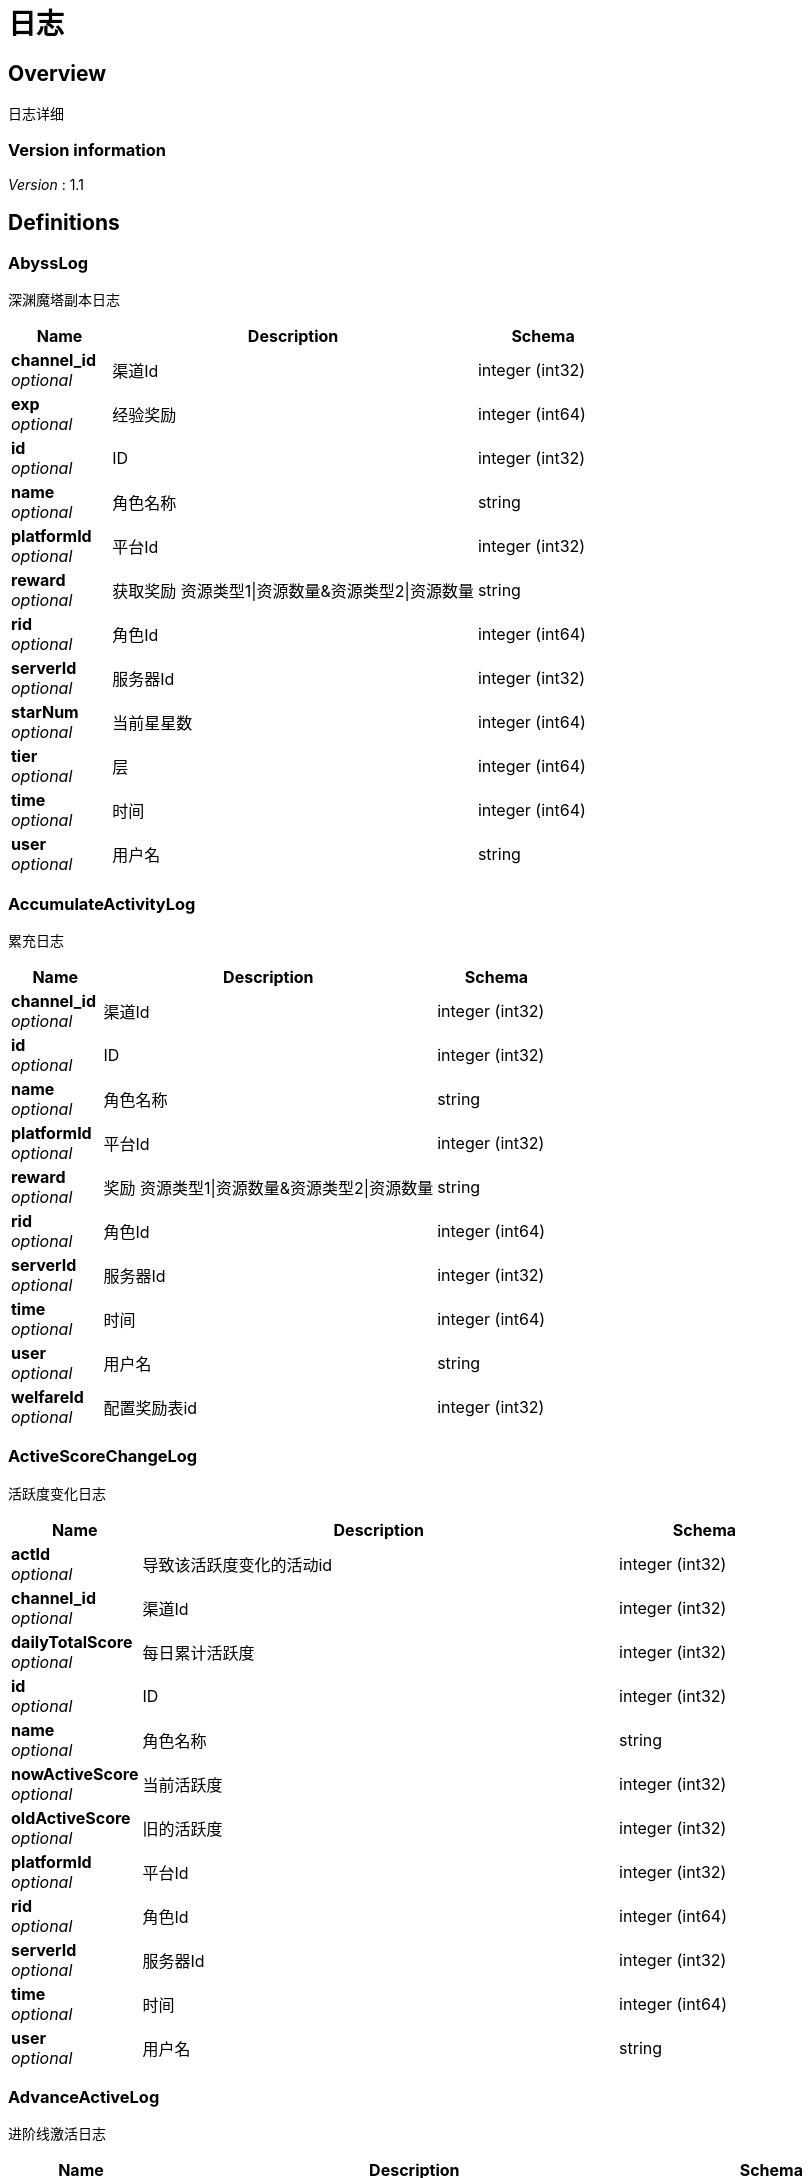 = 日志


[[_overview]]
== Overview
日志详细


=== Version information
[%hardbreaks]
__Version__ : 1.1






[[_definitions]]
== Definitions

[[_abysslog]]
=== AbyssLog
深渊魔塔副本日志


[options="header", cols=".^3,.^11,.^4"]
|===
|Name|Description|Schema
|**channel_id** +
__optional__|渠道Id|integer (int32)
|**exp** +
__optional__|经验奖励|integer (int64)
|**id** +
__optional__|ID|integer (int32)
|**name** +
__optional__|角色名称|string
|**platformId** +
__optional__|平台Id|integer (int32)
|**reward** +
__optional__|获取奖励 资源类型1\|资源数量&amp;资源类型2\|资源数量|string
|**rid** +
__optional__|角色Id|integer (int64)
|**serverId** +
__optional__|服务器Id|integer (int32)
|**starNum** +
__optional__|当前星星数|integer (int64)
|**tier** +
__optional__|层|integer (int64)
|**time** +
__optional__|时间|integer (int64)
|**user** +
__optional__|用户名|string
|===


[[_accumulateactivitylog]]
=== AccumulateActivityLog
累充日志


[options="header", cols=".^3,.^11,.^4"]
|===
|Name|Description|Schema
|**channel_id** +
__optional__|渠道Id|integer (int32)
|**id** +
__optional__|ID|integer (int32)
|**name** +
__optional__|角色名称|string
|**platformId** +
__optional__|平台Id|integer (int32)
|**reward** +
__optional__|奖励 资源类型1\|资源数量&amp;资源类型2\|资源数量|string
|**rid** +
__optional__|角色Id|integer (int64)
|**serverId** +
__optional__|服务器Id|integer (int32)
|**time** +
__optional__|时间|integer (int64)
|**user** +
__optional__|用户名|string
|**welfareId** +
__optional__|配置奖励表id|integer (int32)
|===


[[_activescorechangelog]]
=== ActiveScoreChangeLog
活跃度变化日志


[options="header", cols=".^3,.^11,.^4"]
|===
|Name|Description|Schema
|**actId** +
__optional__|导致该活跃度变化的活动id|integer (int32)
|**channel_id** +
__optional__|渠道Id|integer (int32)
|**dailyTotalScore** +
__optional__|每日累计活跃度|integer (int32)
|**id** +
__optional__|ID|integer (int32)
|**name** +
__optional__|角色名称|string
|**nowActiveScore** +
__optional__|当前活跃度|integer (int32)
|**oldActiveScore** +
__optional__|旧的活跃度|integer (int32)
|**platformId** +
__optional__|平台Id|integer (int32)
|**rid** +
__optional__|角色Id|integer (int64)
|**serverId** +
__optional__|服务器Id|integer (int32)
|**time** +
__optional__|时间|integer (int64)
|**user** +
__optional__|用户名|string
|===


[[_advanceactivelog]]
=== AdvanceActiveLog
进阶线激活日志


[options="header", cols=".^3,.^11,.^4"]
|===
|Name|Description|Schema
|**channel_id** +
__optional__|渠道Id|integer (int32)
|**costItem** +
__optional__|消耗货币 资源类型1\|资源数量&amp;资源类型2\|资源数量|string
|**id** +
__optional__|ID|integer (int32)
|**name** +
__optional__|角色名称|string
|**platformId** +
__optional__|平台Id|integer (int32)
|**rid** +
__optional__|角色Id|integer (int64)
|**secondType** +
__optional__|进阶线二级类型(仅结界使用)|integer (int32)
|**serverId** +
__optional__|服务器Id|integer (int32)
|**time** +
__optional__|时间|integer (int64)
|**type** +
__optional__|合成类型 1.坐骑 2.魔灵(战旗) 3.神臂 4.神冠 5.神器 6.结界(足迹) 7.神兵 8.神翼|integer (int32)
|**user** +
__optional__|用户名|string
|===


[[_advancedressactivelog]]
=== AdvanceDressActiveLog
进阶线装扮激活日志


[options="header", cols=".^3,.^11,.^4"]
|===
|Name|Description|Schema
|**channel_id** +
__optional__|渠道Id|integer (int32)
|**dressId** +
__optional__|进阶线装扮id|integer (int32)
|**id** +
__optional__|ID|integer (int32)
|**name** +
__optional__|角色名称|string
|**platformId** +
__optional__|平台Id|integer (int32)
|**rid** +
__optional__|角色Id|integer (int64)
|**serverId** +
__optional__|服务器Id|integer (int32)
|**time** +
__optional__|时间|integer (int64)
|**type** +
__optional__|合成类型 1.坐骑 2.魔灵(战旗) 3.神臂 4.神冠 5.神器 6.结界(足迹) 7.神兵 8.神翼|integer (int32)
|**user** +
__optional__|用户名|string
|===


[[_advancestagelog]]
=== AdvanceStageLog
资源副本


[options="header", cols=".^3,.^11,.^4"]
|===
|Name|Description|Schema
|**advanceId** +
__optional__|进阶线类型 1:坐骑 2:魔灵 3:神臂 4:神冠 5:神器|integer (int32)
|**cfgId** +
__optional__|通关的进阶线配置表Id|integer (int32)
|**channel_id** +
__optional__|渠道Id|integer (int32)
|**firstPass** +
__optional__|1:是首通 0:不是首通|integer (int32)
|**id** +
__optional__|ID|integer (int32)
|**name** +
__optional__|角色名称|string
|**platformId** +
__optional__|平台Id|integer (int32)
|**reward** +
__optional__|奖励 资源类型1\|资源数量&amp;资源类型2\|资源数量|string
|**rid** +
__optional__|角色Id|integer (int64)
|**serverId** +
__optional__|服务器Id|integer (int32)
|**sweep** +
__optional__|1:是扫荡 0:不是扫荡|integer (int32)
|**time** +
__optional__|时间|integer (int64)
|**user** +
__optional__|用户名|string
|===


[[_advancetowerlog]]
=== AdvanceTowerLog
试练塔


[options="header", cols=".^3,.^11,.^4"]
|===
|Name|Description|Schema
|**advanceId** +
__optional__|进阶线类型 6:结界 7:神兵 8:神翼|integer (int32)
|**cfgId** +
__optional__|通关的进阶线配置表Id（如果是扫荡就是扫荡的得最高层数）|integer (int32)
|**channel_id** +
__optional__|渠道Id|integer (int32)
|**firstPass** +
__optional__|1:是首通 0:不是首通|integer (int32)
|**id** +
__optional__|ID|integer (int32)
|**name** +
__optional__|角色名称|string
|**platformId** +
__optional__|平台Id|integer (int32)
|**reward** +
__optional__|奖励 资源类型1\|资源数量&amp;资源类型2\|资源数量|string
|**rid** +
__optional__|角色Id|integer (int64)
|**serverId** +
__optional__|服务器Id|integer (int32)
|**sweep** +
__optional__|1:是扫荡 0:不是扫荡|integer (int32)
|**time** +
__optional__|时间|integer (int64)
|**user** +
__optional__|用户名|string
|===


[[_ancientlog]]
=== AncientLog
远古遗迹


[options="header", cols=".^3,.^11,.^4"]
|===
|Name|Description|Schema
|**cfgId** +
__optional__|遗迹Id|integer (int32)
|**channel_id** +
__optional__|渠道Id|integer (int32)
|**id** +
__optional__|ID|integer (int32)
|**name** +
__optional__|角色名称|string
|**platformId** +
__optional__|平台Id|integer (int32)
|**residueStrength** +
__optional__|剩余体力|integer (int32)
|**rid** +
__optional__|角色Id|integer (int64)
|**serverId** +
__optional__|服务器Id|integer (int32)
|**time** +
__optional__|时间|integer (int64)
|**user** +
__optional__|用户名|string
|===


[[_antiquelog]]
=== AntiqueLog
藏品日志


[options="header", cols=".^3,.^11,.^4"]
|===
|Name|Description|Schema
|**antiqueMapId** +
__optional__|藏品地图|integer (int32)
|**channel_id** +
__optional__|渠道Id|integer (int32)
|**cost** +
__optional__|提交的藏品物品 资源类型1\|资源数量&amp;资源类型2\|资源数量|string
|**id** +
__optional__|ID|integer (int32)
|**name** +
__optional__|角色名称|string
|**platformId** +
__optional__|平台Id|integer (int32)
|**rid** +
__optional__|角色Id|integer (int64)
|**serverId** +
__optional__|服务器Id|integer (int32)
|**time** +
__optional__|时间|integer (int64)
|**user** +
__optional__|用户名|string
|===


[[_arenadailycountrewardlog]]
=== ArenaDailyCountRewardLog
竞技场每日结算奖励日志


[options="header", cols=".^3,.^11,.^4"]
|===
|Name|Description|Schema
|**arenaType** +
__optional__|竞技场类型 1:单服 2:多服|integer (int32)
|**channel_id** +
__optional__|渠道Id|integer (int32)
|**countRank** +
__optional__|结算的时候的排名|integer (int32)
|**id** +
__optional__|ID|integer (int32)
|**name** +
__optional__|角色名称|string
|**platformId** +
__optional__|平台Id|integer (int32)
|**reward** +
__optional__|奖励 资源类型1\|资源数量&amp;资源类型2\|资源数量|string
|**rid** +
__optional__|角色Id|integer (int64)
|**serverId** +
__optional__|服务器Id|integer (int32)
|**time** +
__optional__|时间|integer (int64)
|**user** +
__optional__|用户名|string
|===


[[_arenadarelog]]
=== ArenaDareLog
竞技场挑战日志


[options="header", cols=".^3,.^11,.^4"]
|===
|Name|Description|Schema
|**alreadyUseCount** +
__optional__|已经挑战次数|integer (int32)
|**arenaType** +
__optional__|竞技场类型 1:单服 2:多服|integer (int32)
|**channel_id** +
__optional__|渠道Id|integer (int32)
|**id** +
__optional__|ID|integer (int32)
|**name** +
__optional__|角色名称|string
|**newPeakRank** +
__optional__|竞技场挑战后的最高历史排名或积分，单服排名，多服积分|integer (int32)
|**newRank** +
__optional__|竞技场挑战后排名|integer (int32)
|**newScore** +
__optional__|竞技场挑战后积分|integer (int32)
|**oldPeakRank** +
__optional__|竞技场挑战前的最高历史排名或积分，单服排名，多服积分|integer (int32)
|**oldRank** +
__optional__|竞技场挑战前排名|integer (int32)
|**oldScore** +
__optional__|竞技场挑战前积分|integer (int32)
|**peakRankReward** +
__optional__|突破历史最高奖励 资源类型1\|资源数量&amp;资源类型2\|资源数量|string
|**platformId** +
__optional__|平台Id|integer (int32)
|**rid** +
__optional__|角色Id|integer (int64)
|**serverId** +
__optional__|服务器Id|integer (int32)
|**time** +
__optional__|时间|integer (int64)
|**user** +
__optional__|用户名|string
|**win** +
__optional__|是否胜利 1: 胜利 0: 失败|integer (int32)
|**winOrLoseReward** +
__optional__|胜利或者失败奖励 资源类型1\|资源数量&amp;资源类型2\|资源数量|string
|===


[[_arenapeakgraderewardlog]]
=== ArenaPeakGradeRewardLog
竞技场最高段位奖励


[options="header", cols=".^3,.^11,.^4"]
|===
|Name|Description|Schema
|**arenaType** +
__optional__|竞技场类型 1:单服 2:多服|integer (int32)
|**channel_id** +
__optional__|渠道Id|integer (int32)
|**id** +
__optional__|ID|integer (int32)
|**name** +
__optional__|角色名称|string
|**peakScore** +
__optional__|领取奖励时的最高积分|integer (int32)
|**platformId** +
__optional__|平台Id|integer (int32)
|**reward** +
__optional__|奖励 资源类型1\|资源数量&amp;资源类型2\|资源数量|string
|**rewardId** +
__optional__|领取的奖励id|integer (int32)
|**rid** +
__optional__|角色Id|integer (int64)
|**serverId** +
__optional__|服务器Id|integer (int32)
|**time** +
__optional__|时间|integer (int64)
|**user** +
__optional__|用户名|string
|===


[[_assistasklog]]
=== AssistAskLog
请求协助日志


[options="header", cols=".^3,.^11,.^4"]
|===
|Name|Description|Schema
|**assistRid** +
__optional__|协助者的玩家id rid1\|rid2|string
|**assistSuccRid** +
__optional__|协助成功的玩家id rid1\|rid2|string
|**assistType** +
__optional__|协助类型|integer (int32)
|**cfgId** +
__optional__|BOSS协助进入地图需要使用的cfg id|integer (int64)
|**channel_id** +
__optional__|渠道Id|integer (int32)
|**endTime** +
__optional__|协助删除时间|integer (int64)
|**gbId** +
__optional__|协助唯一 Id|integer (int64)
|**id** +
__optional__|ID|integer (int32)
|**monsterCfgId** +
__optional__|BOSS协助需要击杀的bossId|integer (int32)
|**name** +
__optional__|角色名称|string
|**platformId** +
__optional__|平台Id|integer (int32)
|**questId** +
__optional__|同盟任务协助 任务Id|integer (int32)
|**rid** +
__optional__|角色Id|integer (int64)
|**serverId** +
__optional__|服务器Id|integer (int32)
|**startTime** +
__optional__|协助开始时间|integer (int64)
|**success** +
__optional__|协助是否成功 0：失败 1：成功|integer (int32)
|**time** +
__optional__|时间|integer (int64)
|**user** +
__optional__|用户名|string
|===


[[_backresourcelog]]
=== BackResourceLog
找回类型日志


[options="header", cols=".^3,.^11,.^4"]
|===
|Name|Description|Schema
|**backResourceId** +
__optional__|找回资源id|integer (int32)
|**backResourceName** +
__optional__|找回资源name|string
|**backResourceRewardId** +
__optional__|找回资源奖励表配置Id|integer (int32)
|**channel_id** +
__optional__|渠道Id|integer (int32)
|**count** +
__optional__|找回次数|integer (int32)
|**exp** +
__optional__|找回资源经验|integer (int64)
|**id** +
__optional__|ID|integer (int32)
|**name** +
__optional__|角色名称|string
|**platformId** +
__optional__|平台Id|integer (int32)
|**reward** +
__optional__|找回资源奖励 资源类型1\|资源数量&amp;资源类型2\|资源数量|string
|**rid** +
__optional__|角色Id|integer (int64)
|**serverId** +
__optional__|服务器Id|integer (int32)
|**time** +
__optional__|时间|integer (int64)
|**user** +
__optional__|用户名|string
|===


[[_bifrostinstancelog]]
=== BifrostInstanceLog
彩虹桥副本日志


[options="header", cols=".^3,.^11,.^4"]
|===
|Name|Description|Schema
|**channel_id** +
__optional__|渠道Id|integer (int32)
|**endTime** +
__optional__|endTime|integer (int64)
|**exp** +
__optional__|exp|integer (int64)
|**id** +
__optional__|ID|integer (int32)
|**name** +
__optional__|角色名称|string
|**platformId** +
__optional__|平台Id|integer (int32)
|**reward** +
__optional__|获取奖励 资源类型1\|资源数量&amp;资源类型2\|资源数量|string
|**rid** +
__optional__|角色Id|integer (int64)
|**serverId** +
__optional__|服务器Id|integer (int32)
|**startTime** +
__optional__|开始时间|integer (int64)
|**time** +
__optional__|时间|integer (int64)
|**user** +
__optional__|用户名|string
|===


[[_bossfirstkilllog]]
=== BossFirstKillLog
Boss首杀


[options="header", cols=".^3,.^11,.^4"]
|===
|Name|Description|Schema
|**bossCfgId** +
__optional__|怪物配置id|integer (int64)
|**channel_id** +
__optional__|渠道Id|integer (int32)
|**id** +
__optional__|ID|integer (int32)
|**name** +
__optional__|角色名称|string
|**platformId** +
__optional__|平台Id|integer (int32)
|**rid** +
__optional__|角色Id|integer (int64)
|**serverId** +
__optional__|服务器Id|integer (int32)
|**time** +
__optional__|时间|integer (int64)
|**user** +
__optional__|用户名|string
|===


[[_buygoodslog]]
=== BuyGoodsLog
商城购买日志


[options="header", cols=".^3,.^11,.^4"]
|===
|Name|Description|Schema
|**channel_id** +
__optional__|渠道Id|integer (int32)
|**cost** +
__optional__|消耗 资源类型1\|资源数量&amp;资源类型2\|资源数量|string
|**goodId** +
__optional__|商品id|integer (int32)
|**id** +
__optional__|ID|integer (int32)
|**itemId** +
__optional__|道具Id|integer (int32)
|**mallType** +
__optional__|商城分类 1：钻石商城 2：绑钻商城 3：金币商城 4：充值 5：绑金商城 6：公会商城 7：BOSS商城 8：竞技商城 9：限时抢购 10：炫酷外观 11：兑换|integer (int32)
|**name** +
__optional__|角色名称|string
|**platformId** +
__optional__|平台Id|integer (int32)
|**reward** +
__optional__|奖励 资源类型1\|资源数量&amp;资源类型2\|资源数量|string
|**rid** +
__optional__|角色Id|integer (int64)
|**serverId** +
__optional__|服务器Id|integer (int32)
|**time** +
__optional__|时间|integer (int64)
|**user** +
__optional__|用户名|string
|===


[[_chatlog]]
=== ChatLog
聊天日志


[options="header", cols=".^3,.^11,.^4"]
|===
|Name|Description|Schema
|**channel** +
__optional__|频道|integer (int32)
|**channel_id** +
__optional__|渠道Id|integer (int32)
|**content** +
__optional__|内容|string
|**id** +
__optional__|ID|integer (int32)
|**loginName** +
__optional__|账号名|string
|**name** +
__optional__|角色名称|string
|**platformId** +
__optional__|平台Id|integer (int32)
|**rid** +
__optional__|角色Id|integer (int64)
|**sendToRoleId** +
__optional__|接收者id|integer (int64)
|**sendToRoleName** +
__optional__|接收者名|string
|**serverId** +
__optional__|服务器Id|integer (int32)
|**time** +
__optional__|时间|integer (int64)
|**user** +
__optional__|用户名|string
|**userId** +
__optional__|账号id|integer (int64)
|===


[[_composelog]]
=== ComposeLog
角色合成记录


[options="header", cols=".^3,.^11,.^4"]
|===
|Name|Description|Schema
|**channel_id** +
__optional__|渠道Id|integer (int32)
|**composeItemId** +
__optional__|合成表字段id|integer (int32)
|**costCoin** +
__optional__|消耗货币 货币类型1\|货币数量&amp;货币类型2\|货币数量|string
|**costItem** +
__optional__|消耗货币 资源类型1\|资源数量&amp;资源类型2\|资源数量|string
|**expectComposeCount** +
__optional__|期望合成数量|integer (int32)
|**id** +
__optional__|ID|integer (int32)
|**name** +
__optional__|角色名称|string
|**platformId** +
__optional__|平台Id|integer (int32)
|**realityComposeCount** +
__optional__|实际合成数量|integer (int32)
|**reward** +
__optional__|奖励 资源类型1\|资源数量&amp;资源类型2\|资源数量|string
|**rid** +
__optional__|角色Id|integer (int64)
|**serverId** +
__optional__|服务器Id|integer (int32)
|**time** +
__optional__|时间|integer (int64)
|**type** +
__optional__|合成类型 1.装备 2.宝石 3.魔神 4.铭文 5.圣纹|integer (int32)
|**user** +
__optional__|用户名|string
|===


[[_createrolelog]]
=== CreateRoleLog
创角日志


[options="header", cols=".^3,.^11,.^4"]
|===
|Name|Description|Schema
|**career** +
__optional__|职业|integer (int32)
|**channel_id** +
__optional__|渠道Id|integer (int32)
|**id** +
__optional__|ID|integer (int32)
|**name** +
__optional__|角色名称|string
|**platformId** +
__optional__|平台Id|integer (int32)
|**rid** +
__optional__|角色Id|integer (int64)
|**serverId** +
__optional__|服务器Id|integer (int32)
|**sex** +
__optional__|性别|integer (int32)
|**time** +
__optional__|时间|integer (int64)
|**user** +
__optional__|用户名|string
|**userId** +
__optional__|帐号id|integer (int64)
|===


[[_createuserlog]]
=== CreateUserLog
创建用户日志


[options="header", cols=".^3,.^11,.^4"]
|===
|Name|Description|Schema
|**channel_id** +
__optional__|渠道Id|integer (int32)
|**id** +
__optional__|ID|integer (int32)
|**ip** +
__optional__|登录Ip|string
|**loginName** +
__optional__|sdk传的帐号|string
|**platformId** +
__optional__|平台Id|integer (int32)
|**serverId** +
__optional__|服务器Id|integer (int32)
|**time** +
__optional__|时间|integer (int64)
|**userId** +
__optional__|账号id|integer (int64)
|===


[[_dailygiftlog]]
=== DailyGiftLog
每日礼包


[options="header", cols=".^3,.^11,.^4"]
|===
|Name|Description|Schema
|**channel_id** +
__optional__|渠道Id|integer (int32)
|**giftId** +
__optional__|礼包Id|integer (int32)
|**id** +
__optional__|ID|integer (int32)
|**name** +
__optional__|角色名称|string
|**platformId** +
__optional__|平台Id|integer (int32)
|**reward** +
__optional__|获取奖励 资源类型1\|资源数量&amp;资源类型2\|资源数量|string
|**rid** +
__optional__|角色Id|integer (int64)
|**serverId** +
__optional__|服务器Id|integer (int32)
|**time** +
__optional__|时间|integer (int64)
|**user** +
__optional__|用户名|string
|===


[[_dailyoneactivitylog]]
=== DailyOneActivityLog
每日一元


[options="header", cols=".^3,.^11,.^4"]
|===
|Name|Description|Schema
|**channel_id** +
__optional__|渠道Id|integer (int32)
|**id** +
__optional__|ID|integer (int32)
|**name** +
__optional__|角色名称|string
|**platformId** +
__optional__|平台Id|integer (int32)
|**reward** +
__optional__|奖励 资源类型1\|资源数量&amp;资源类型2\|资源数量|string
|**rid** +
__optional__|角色Id|integer (int64)
|**serverId** +
__optional__|服务器Id|integer (int32)
|**time** +
__optional__|时间|integer (int64)
|**user** +
__optional__|用户名|string
|===


[[_dailyrechargeactivitylog]]
=== DailyRechargeActivityLog
每日充值


[options="header", cols=".^3,.^11,.^4"]
|===
|Name|Description|Schema
|**channel_id** +
__optional__|渠道Id|integer (int32)
|**id** +
__optional__|ID|integer (int32)
|**name** +
__optional__|角色名称|string
|**platformId** +
__optional__|平台Id|integer (int32)
|**reward** +
__optional__|奖励 资源类型1\|资源数量&amp;资源类型2\|资源数量|string
|**rid** +
__optional__|角色Id|integer (int64)
|**serverId** +
__optional__|服务器Id|integer (int32)
|**time** +
__optional__|时间|integer (int64)
|**user** +
__optional__|用户名|string
|**welfareId** +
__optional__|配置奖励表id|integer (int32)
|===


[[_daywelfareactivitylog]]
=== DayWelfareActivityLog
夜间奖励


[options="header", cols=".^3,.^11,.^4"]
|===
|Name|Description|Schema
|**channel_id** +
__optional__|渠道Id|integer (int32)
|**id** +
__optional__|ID|integer (int32)
|**name** +
__optional__|角色名称|string
|**platformId** +
__optional__|平台Id|integer (int32)
|**reward** +
__optional__|奖励 资源类型1\|资源数量&amp;资源类型2\|资源数量|string
|**rid** +
__optional__|角色Id|integer (int64)
|**serverId** +
__optional__|服务器Id|integer (int32)
|**time** +
__optional__|时间|integer (int64)
|**user** +
__optional__|用户名|string
|**welfareId** +
__optional__|配置奖励表id|integer (int32)
|===


[[_devilpetactivelog]]
=== DevilPetActiveLog
宠物激活


[options="header", cols=".^3,.^11,.^4"]
|===
|Name|Description|Schema
|**channel_id** +
__optional__|渠道Id|integer (int32)
|**costItem** +
__optional__|消耗货币 资源类型1\|资源数量&amp;资源类型2\|资源数量|string
|**devilPetId** +
__optional__|宠物Id|integer (int32)
|**id** +
__optional__|ID|integer (int32)
|**name** +
__optional__|角色名称|string
|**platformId** +
__optional__|平台Id|integer (int32)
|**rid** +
__optional__|角色Id|integer (int64)
|**serverId** +
__optional__|服务器Id|integer (int32)
|**time** +
__optional__|时间|integer (int64)
|**user** +
__optional__|用户名|string
|===


[[_devilpetbattlelog]]
=== DevilPetBattleLog
宠物出战


[options="header", cols=".^3,.^11,.^4"]
|===
|Name|Description|Schema
|**channel_id** +
__optional__|渠道Id|integer (int32)
|**devilPetId** +
__optional__|宠物Id|integer (int32)
|**id** +
__optional__|ID|integer (int32)
|**name** +
__optional__|角色名称|string
|**platformId** +
__optional__|平台Id|integer (int32)
|**rid** +
__optional__|角色Id|integer (int64)
|**serverId** +
__optional__|服务器Id|integer (int32)
|**time** +
__optional__|时间|integer (int64)
|**user** +
__optional__|用户名|string
|===


[[_devilpetuplevellog]]
=== DevilPetUpLevelLog
宠物升级


[options="header", cols=".^3,.^11,.^4"]
|===
|Name|Description|Schema
|**channel_id** +
__optional__|渠道Id|integer (int32)
|**devilPetId** +
__optional__|宠物Id|integer (int32)
|**exp** +
__optional__|变化前经验|integer (int64)
|**id** +
__optional__|ID|integer (int32)
|**name** +
__optional__|角色名称|string
|**newCfgId** +
__optional__|加经验后配置id|integer (int32)
|**newExp** +
__optional__|变化后经验|integer (int64)
|**oldCfgId** +
__optional__|加经验前配置id|integer (int32)
|**platformId** +
__optional__|平台Id|integer (int32)
|**rid** +
__optional__|角色Id|integer (int64)
|**serverId** +
__optional__|服务器Id|integer (int32)
|**time** +
__optional__|时间|integer (int64)
|**user** +
__optional__|用户名|string
|===


[[_devilpetupstarlog]]
=== DevilPetUpStarLog
宠物升星


[options="header", cols=".^3,.^11,.^4"]
|===
|Name|Description|Schema
|**channel_id** +
__optional__|渠道Id|integer (int32)
|**costItem** +
__optional__|消耗货币 资源类型1\|资源数量&amp;资源类型2\|资源数量|string
|**devilPetId** +
__optional__|宠物Id|integer (int32)
|**id** +
__optional__|ID|integer (int32)
|**name** +
__optional__|角色名称|string
|**newStarCfgId** +
__optional__|升级后星星配置表id|integer (int32)
|**oldStarCfgId** +
__optional__|升级前星星配置表id|integer (int32)
|**platformId** +
__optional__|平台Id|integer (int32)
|**rid** +
__optional__|角色Id|integer (int64)
|**serverId** +
__optional__|服务器Id|integer (int32)
|**time** +
__optional__|时间|integer (int64)
|**user** +
__optional__|用户名|string
|===


[[_diamonddialactivitylog]]
=== DiamondDialActivityLog
钻石转盘


[options="header", cols=".^3,.^11,.^4"]
|===
|Name|Description|Schema
|**channel_id** +
__optional__|渠道Id|integer (int32)
|**cost** +
__optional__|消耗 资源类型1\|资源数量&amp;资源类型2\|资源数量|string
|**id** +
__optional__|ID|integer (int32)
|**name** +
__optional__|角色名称|string
|**platformId** +
__optional__|平台Id|integer (int32)
|**reward** +
__optional__|奖励 资源类型1\|资源数量&amp;资源类型2\|资源数量|string
|**rid** +
__optional__|角色Id|integer (int64)
|**serverId** +
__optional__|服务器Id|integer (int32)
|**time** +
__optional__|时间|integer (int64)
|**user** +
__optional__|用户名|string
|**welfareId** +
__optional__|配置奖励表id|integer (int32)
|===


[[_dungeonmaplog]]
=== DungeonMapLog
进入|退出地牢刷怪记录


[options="header", cols=".^3,.^11,.^4"]
|===
|Name|Description|Schema
|**activeScore** +
__optional__|人物等级|integer (int32)
|**channel_id** +
__optional__|渠道Id|integer (int32)
|**id** +
__optional__|ID|integer (int32)
|**level** +
__optional__|人物等级|integer (int32)
|**name** +
__optional__|角色名称|string
|**operate** +
__optional__|0:退出地图 1:进入地图|integer (int32)
|**platformId** +
__optional__|平台Id|integer (int32)
|**rid** +
__optional__|角色Id|integer (int64)
|**sceneId** +
__optional__|地图id|integer (int32)
|**serverId** +
__optional__|服务器Id|integer (int32)
|**time** +
__optional__|时间|integer (int64)
|**user** +
__optional__|用户名|string
|===


[[_emaillog]]
=== EmailLog
角色邮件日志


[options="header", cols=".^3,.^11,.^4"]
|===
|Name|Description|Schema
|**channel_id** +
__optional__|渠道Id|integer (int32)
|**closingDate** +
__optional__|截止日期|integer (int64)
|**emailId** +
__optional__|邮件id|integer (int64)
|**emailIndex** +
__optional__|多封邮件标记|integer (int32)
|**hasAttachment** +
__optional__|0:没有 1:有|integer (int32)
|**id** +
__optional__|ID|integer (int32)
|**name** +
__optional__|角色名称|string
|**params** +
__optional__|邮件道具附件|string
|**platformId** +
__optional__|平台Id|integer (int32)
|**receiveTime** +
__optional__|接收邮件时间|integer (int64)
|**resources** +
__optional__|邮件附件物品 资源类型1\|资源数量&amp;资源类型2\|资源数量|string
|**rid** +
__optional__|角色Id|integer (int64)
|**sendName** +
__optional__|发件人|string
|**serverId** +
__optional__|服务器Id|integer (int32)
|**sumEmails** +
__optional__|多封邮件总数量|integer (int32)
|**templateId** +
__optional__|邮件模板|integer (int32)
|**time** +
__optional__|时间|integer (int64)
|**user** +
__optional__|用户名|string
|===


[[_emailstatelog]]
=== EmailStateLog
角色更新邮件状态表


[options="header", cols=".^3,.^11,.^4"]
|===
|Name|Description|Schema
|**channel_id** +
__optional__|渠道Id|integer (int32)
|**emailId** +
__optional__|邮件id|integer (int64)
|**id** +
__optional__|ID|integer (int32)
|**name** +
__optional__|角色名称|string
|**platformId** +
__optional__|平台Id|integer (int32)
|**rid** +
__optional__|角色Id|integer (int64)
|**serverId** +
__optional__|服务器Id|integer (int32)
|**state** +
__optional__|邮件状态 0:创建 1:阅读 2:领取附件 3:邮件已删除|integer (int64)
|**time** +
__optional__|时间|integer (int64)
|**user** +
__optional__|用户名|string
|===


[[_enchantmentupgradelog]]
=== EnchantmentUpgradeLog
结界升级


[options="header", cols=".^3,.^11,.^4"]
|===
|Name|Description|Schema
|**addExp** +
__optional__|增加的经验|integer (int64)
|**channel_id** +
__optional__|渠道Id|integer (int32)
|**costItem** +
__optional__|消耗货币 资源类型1\|资源数量&amp;资源类型2\|资源数量|string
|**id** +
__optional__|ID|integer (int32)
|**name** +
__optional__|角色名称|string
|**newCfgId** +
__optional__|增加经验后的进阶线cfgId|integer (int32)
|**newExp** +
__optional__|增加经验后的经验|integer (int64)
|**oldCfgId** +
__optional__|增加经验前进阶线cfgId|integer (int32)
|**oldExp** +
__optional__|增加经验前的经验|integer (int64)
|**platformId** +
__optional__|平台Id|integer (int32)
|**rid** +
__optional__|角色Id|integer (int64)
|**serverId** +
__optional__|服务器Id|integer (int32)
|**time** +
__optional__|时间|integer (int64)
|**type** +
__optional__|结界类型|integer (int32)
|**user** +
__optional__|用户名|string
|===


[[_equipartistlog]]
=== EquipArtistLog
装备大师/星级大师日志


[options="header", cols=".^3,.^11,.^4"]
|===
|Name|Description|Schema
|**channel_id** +
__optional__|渠道Id|integer (int32)
|**id** +
__optional__|ID|integer (int32)
|**name** +
__optional__|角色名称|string
|**nowLevel** +
__optional__|现在等级|integer (int32)
|**oldLevel** +
__optional__|旧等级|integer (int32)
|**operateType** +
__optional__|5: 激活 6：穿脱装备|integer (int32)
|**platformId** +
__optional__|平台Id|integer (int32)
|**rid** +
__optional__|角色Id|integer (int64)
|**serverId** +
__optional__|服务器Id|integer (int32)
|**time** +
__optional__|时间|integer (int64)
|**type** +
__optional__|1: 装备大师 2：星级大师|integer (int32)
|**user** +
__optional__|用户名|string
|===


[[_equipbosslog]]
=== EquipBossLog
装备boss


[options="header", cols=".^3,.^11,.^4"]
|===
|Name|Description|Schema
|**bossCfgId** +
__optional__|装备boss配置表id|integer (int32)
|**channel_id** +
__optional__|渠道Id|integer (int32)
|**id** +
__optional__|ID|integer (int32)
|**name** +
__optional__|角色名称|string
|**platformId** +
__optional__|平台Id|integer (int32)
|**reward** +
__optional__|奖励 资源类型1\|资源数量&amp;资源类型2\|资源数量|string
|**rid** +
__optional__|角色Id|integer (int64)
|**serverId** +
__optional__|服务器Id|integer (int32)
|**time** +
__optional__|时间|integer (int64)
|**type** +
__optional__|参与类型 1：击杀奖 2：参与奖|integer (int32)
|**user** +
__optional__|用户名|string
|===


[[_equipcollectlog]]
=== EquipCollectLog
装备收集


[options="header", cols=".^3,.^11,.^4"]
|===
|Name|Description|Schema
|**channel_id** +
__optional__|渠道Id|integer (int32)
|**collectLevel** +
__optional__|收集等级|integer (int32)
|**equipLevel** +
__optional__|装备阶级|integer (int64)
|**id** +
__optional__|ID|integer (int32)
|**name** +
__optional__|角色名称|string
|**platformId** +
__optional__|平台Id|integer (int32)
|**rid** +
__optional__|角色Id|integer (int64)
|**serverId** +
__optional__|服务器Id|integer (int32)
|**time** +
__optional__|时间|integer (int64)
|**user** +
__optional__|用户名|string
|===


[[_equipintensifylog]]
=== EquipIntensifyLog
装备强化


[options="header", cols=".^3,.^11,.^4"]
|===
|Name|Description|Schema
|**channel_id** +
__optional__|渠道Id|integer (int32)
|**costItem** +
__optional__|消耗货币 资源类型1\|资源数量&amp;资源类型2\|资源数量|string
|**id** +
__optional__|ID|integer (int32)
|**major** +
__optional__|阶数|integer (int32)
|**name** +
__optional__|角色名称|string
|**newLevel** +
__optional__|变化后等级|integer (int32)
|**oldLevel** +
__optional__|变化前等级|integer (int32)
|**platformId** +
__optional__|平台Id|integer (int32)
|**rid** +
__optional__|角色Id|integer (int64)
|**serverId** +
__optional__|服务器Id|integer (int32)
|**slot** +
__optional__|槽位|integer (int32)
|**time** +
__optional__|时间|integer (int64)
|**user** +
__optional__|用户名|string
|===


[[_equipputonorofflog]]
=== EquipPutOnOrOffLog
装备穿脱日志


[options="header", cols=".^3,.^11,.^4"]
|===
|Name|Description|Schema
|**channel_id** +
__optional__|渠道Id|integer (int32)
|**id** +
__optional__|ID|integer (int32)
|**major** +
__optional__|阶数|integer (int32)
|**name** +
__optional__|角色名称|string
|**nowEquipId** +
__optional__|新的穿戴装备id|integer (int32)
|**oldEquipId** +
__optional__|旧的穿戴装备id|integer (int32)
|**operateType** +
__optional__|0：脱装备 1：穿装备|integer (int32)
|**platformId** +
__optional__|平台Id|integer (int32)
|**rid** +
__optional__|角色Id|integer (int64)
|**serverId** +
__optional__|服务器Id|integer (int32)
|**slot** +
__optional__|槽位|integer (int32)
|**time** +
__optional__|时间|integer (int64)
|**user** +
__optional__|用户名|string
|===


[[_equiprefinelog]]
=== EquipRefineLog
装备淬炼记录


[options="header", cols=".^3,.^11,.^4"]
|===
|Name|Description|Schema
|**channel_id** +
__optional__|渠道Id|integer (int32)
|**costItem** +
__optional__|消耗资源 资源类型1\|资源数量&amp;资源类型2\|资源数量|string
|**id** +
__optional__|ID|integer (int32)
|**major** +
__optional__|阶数|integer (int32)
|**name** +
__optional__|角色名称|string
|**platformId** +
__optional__|平台Id|integer (int32)
|**rid** +
__optional__|角色Id|integer (int64)
|**serverId** +
__optional__|服务器Id|integer (int32)
|**slot** +
__optional__|槽位|integer (int32)
|**time** +
__optional__|时间|integer (int64)
|**user** +
__optional__|用户名|string
|===


[[_equipresolvelog]]
=== EquipResolveLog
装备分解


[options="header", cols=".^3,.^11,.^4"]
|===
|Name|Description|Schema
|**channel_id** +
__optional__|渠道Id|integer (int32)
|**cost** +
__optional__|消耗 资源类型1\|资源数量&amp;资源类型2\|资源数量|string
|**id** +
__optional__|ID|integer (int32)
|**name** +
__optional__|角色名称|string
|**platformId** +
__optional__|平台Id|integer (int32)
|**reward** +
__optional__|奖励 资源类型1\|资源数量&amp;资源类型2\|资源数量|string
|**rid** +
__optional__|角色Id|integer (int64)
|**serverId** +
__optional__|服务器Id|integer (int32)
|**time** +
__optional__|时间|integer (int64)
|**user** +
__optional__|用户名|string
|===


[[_equipupstarlog]]
=== EquipUpStarLog
装备升星


[options="header", cols=".^3,.^11,.^4"]
|===
|Name|Description|Schema
|**channel_id** +
__optional__|渠道Id|integer (int32)
|**costItem** +
__optional__|消耗货币 资源类型1\|资源数量&amp;资源类型2\|资源数量|string
|**id** +
__optional__|ID|integer (int32)
|**major** +
__optional__|阶数|integer (int32)
|**name** +
__optional__|角色名称|string
|**newLevel** +
__optional__|变化后等级|integer (int32)
|**oldLevel** +
__optional__|变化前等级|integer (int32)
|**platformId** +
__optional__|平台Id|integer (int32)
|**rid** +
__optional__|角色Id|integer (int64)
|**serverId** +
__optional__|服务器Id|integer (int32)
|**slot** +
__optional__|槽位|integer (int32)
|**time** +
__optional__|时间|integer (int64)
|**user** +
__optional__|用户名|string
|===


[[_escortdartlog]]
=== EscortDartLog
押镖日志


[options="header", cols=".^3,.^11,.^4"]
|===
|Name|Description|Schema
|**channel_id** +
__optional__|渠道Id|integer (int32)
|**dartType** +
__optional__|镖车类型|integer (int32)
|**endTime** +
__optional__|结束时间|integer (int64)
|**guildId** +
__optional__|所属公会id|integer (int64)
|**guildReward** +
__optional__|公会奖励 资源类型1\|资源数量&amp;资源类型2\|资源数量|string
|**hpRatio** +
__optional__|血量万分比|integer (int32)
|**id** +
__optional__|ID|integer (int32)
|**manageGuildReward** +
__optional__|经营公会奖励 资源类型1\|资源数量&amp;资源类型2\|资源数量|string
|**name** +
__optional__|角色名称|string
|**perfect** +
__optional__|perfect 1:完美 0：破损|integer (int32)
|**platformId** +
__optional__|平台Id|integer (int32)
|**playerReward** +
__optional__|玩家奖励 资源类型1\|资源数量&amp;资源类型2\|资源数量|string
|**rid** +
__optional__|角色Id|integer (int64)
|**serverId** +
__optional__|服务器Id|integer (int32)
|**startTime** +
__optional__|开始时间|integer (int64)
|**time** +
__optional__|时间|integer (int64)
|**user** +
__optional__|用户名|string
|===


[[_everyloginactivitylog]]
=== EveryLoginActivityLog
每日登录


[options="header", cols=".^3,.^11,.^4"]
|===
|Name|Description|Schema
|**channel_id** +
__optional__|渠道Id|integer (int32)
|**id** +
__optional__|ID|integer (int32)
|**name** +
__optional__|角色名称|string
|**platformId** +
__optional__|平台Id|integer (int32)
|**reward** +
__optional__|奖励 资源类型1\|资源数量&amp;资源类型2\|资源数量|string
|**rid** +
__optional__|角色Id|integer (int64)
|**serverId** +
__optional__|服务器Id|integer (int32)
|**time** +
__optional__|时间|integer (int64)
|**user** +
__optional__|用户名|string
|**welfareId** +
__optional__|配置奖励表id|integer (int32)
|===


[[_expdruguselog]]
=== ExpDrugUseLog
经验药水使用日志


[options="header", cols=".^3,.^11,.^4"]
|===
|Name|Description|Schema
|**channel_id** +
__optional__|渠道Id|integer (int32)
|**endTime** +
__optional__|结束时间|integer (int64)
|**id** +
__optional__|ID|integer (int32)
|**itemId** +
__optional__|使用过的道具id|integer (int32)
|**name** +
__optional__|角色名称|string
|**platformId** +
__optional__|平台Id|integer (int32)
|**rid** +
__optional__|角色Id|integer (int64)
|**serverId** +
__optional__|服务器Id|integer (int32)
|**startTime** +
__optional__|开始时间|integer (int64)
|**time** +
__optional__|时间|integer (int64)
|**user** +
__optional__|用户名|string
|===


[[_expinstancelog]]
=== ExpInstanceLog
经验副本(幽冥宝船)


[options="header", cols=".^3,.^11,.^4"]
|===
|Name|Description|Schema
|**cfgId** +
__optional__|挑战的经验副本的配置表id|integer (int64)
|**channel_id** +
__optional__|渠道Id|integer (int32)
|**exp** +
__optional__|exp|integer (int64)
|**id** +
__optional__|ID|integer (int32)
|**name** +
__optional__|角色名称|string
|**platformId** +
__optional__|平台Id|integer (int32)
|**reward** +
__optional__|获取奖励 资源类型1\|资源数量&amp;资源类型2\|资源数量|string
|**rid** +
__optional__|角色Id|integer (int64)
|**serverId** +
__optional__|服务器Id|integer (int32)
|**startTime** +
__optional__|开始时间|integer (int64)
|**time** +
__optional__|时间|integer (int64)
|**user** +
__optional__|用户名|string
|===


[[_expquesttasklog]]
=== ExpQuestTaskLog
经验任务日志


[options="header", cols=".^3,.^11,.^4"]
|===
|Name|Description|Schema
|**channel_id** +
__optional__|渠道Id|integer (int32)
|**exp** +
__optional__|经验奖励|integer (int64)
|**expQuestRound** +
__optional__|经验任务完成环数|integer (int32)
|**id** +
__optional__|ID|integer (int32)
|**name** +
__optional__|角色名称|string
|**platformId** +
__optional__|平台Id|integer (int32)
|**reward** +
__optional__|奖励 资源类型1\|资源数量&amp;资源类型2\|资源数量|string
|**rid** +
__optional__|角色Id|integer (int64)
|**serverId** +
__optional__|服务器Id|integer (int32)
|**sweep** +
__optional__|是否是扫荡 0: 不是扫荡 1:是扫荡|integer (int32)
|**taskId** +
__optional__|完成的经验任务id|integer (int32)
|**time** +
__optional__|时间|integer (int64)
|**type** +
__optional__|完成任务的类型 0:普通领取 1:1.5倍领取|integer (int32)
|**user** +
__optional__|用户名|string
|===


[[_firstrechargeactivitylog]]
=== FirstRechargeActivityLog
首充奖励


[options="header", cols=".^3,.^11,.^4"]
|===
|Name|Description|Schema
|**channel_id** +
__optional__|渠道Id|integer (int32)
|**id** +
__optional__|ID|integer (int32)
|**name** +
__optional__|角色名称|string
|**platformId** +
__optional__|平台Id|integer (int32)
|**reward** +
__optional__|奖励 资源类型1\|资源数量&amp;资源类型2\|资源数量|string
|**rid** +
__optional__|角色Id|integer (int64)
|**serverId** +
__optional__|服务器Id|integer (int32)
|**time** +
__optional__|时间|integer (int64)
|**user** +
__optional__|用户名|string
|**welfareId** +
__optional__|配置奖励表id|integer (int32)
|===


[[_friendlog]]
=== FriendLog
好友添加或删除记录


[options="header", cols=".^3,.^11,.^4"]
|===
|Name|Description|Schema
|**channel_id** +
__optional__|渠道Id|integer (int32)
|**id** +
__optional__|ID|integer (int32)
|**name** +
__optional__|角色名称|string
|**operateType** +
__optional__|1:添加 2:删除 3:拉黑 4:取消拉黑|integer (int32)
|**platformId** +
__optional__|平台Id|integer (int32)
|**rid** +
__optional__|角色Id|integer (int64)
|**serverId** +
__optional__|服务器Id|integer (int32)
|**targetRoleId** +
__optional__|被操作人id|integer (int64)
|**targetRoleName** +
__optional__|被操作人名称|string
|**time** +
__optional__|时间|integer (int64)
|**user** +
__optional__|用户名|string
|===


[[_geniusactivatelog]]
=== GeniusActivateLog
天赋激活记录


[options="header", cols=".^3,.^11,.^4"]
|===
|Name|Description|Schema
|**channel_id** +
__optional__|渠道Id|integer (int32)
|**geniusId** +
__optional__|激活的天赋id|integer (int32)
|**geniusLevel** +
__optional__|激活的天赋id|integer (int32)
|**geniusStageId** +
__optional__|激活的天赋阶级id|integer (int32)
|**geniusStageName** +
__optional__|激活的天赋阶级Name|string
|**id** +
__optional__|ID|integer (int32)
|**name** +
__optional__|角色名称|string
|**platformId** +
__optional__|平台Id|integer (int32)
|**rid** +
__optional__|角色Id|integer (int64)
|**serverId** +
__optional__|服务器Id|integer (int32)
|**success** +
__optional__|是否成功 1:成功 0:失败|integer (int32)
|**time** +
__optional__|时间|integer (int64)
|**user** +
__optional__|用户名|string
|===


[[_godapplianceskillupgradelog]]
=== GodApplianceSkillUpgradeLog
神器技能升级


[options="header", cols=".^3,.^11,.^4"]
|===
|Name|Description|Schema
|**channel_id** +
__optional__|渠道Id|integer (int32)
|**costItem** +
__optional__|消耗货币 资源类型1\|资源数量&amp;资源类型2\|资源数量|string
|**id** +
__optional__|ID|integer (int32)
|**name** +
__optional__|角色名称|string
|**newCfgUpSkillId** +
__optional__|新的升级技能表id|integer (int32)
|**oldCfgUpSkillId** +
__optional__|旧的升级技能表id|integer (int32)
|**platformId** +
__optional__|平台Id|integer (int32)
|**rid** +
__optional__|角色Id|integer (int64)
|**serverId** +
__optional__|服务器Id|integer (int32)
|**time** +
__optional__|时间|integer (int64)
|**user** +
__optional__|用户名|string
|===


[[_godapplianceupgradelog]]
=== GodApplianceUpgradeLog
神器升级


[options="header", cols=".^3,.^11,.^4"]
|===
|Name|Description|Schema
|**addExp** +
__optional__|增加的经验|integer (int64)
|**channel_id** +
__optional__|渠道Id|integer (int32)
|**costItem** +
__optional__|消耗货币 资源类型1\|资源数量&amp;资源类型2\|资源数量|string
|**id** +
__optional__|ID|integer (int32)
|**name** +
__optional__|角色名称|string
|**newCfgId** +
__optional__|增加经验后的进阶线cfgId|integer (int32)
|**newExp** +
__optional__|增加经验后的经验|integer (int64)
|**oldCfgId** +
__optional__|增加经验前进阶线cfgId|integer (int32)
|**oldExp** +
__optional__|增加经验前的经验|integer (int64)
|**platformId** +
__optional__|平台Id|integer (int32)
|**rid** +
__optional__|角色Id|integer (int64)
|**serverId** +
__optional__|服务器Id|integer (int32)
|**time** +
__optional__|时间|integer (int64)
|**user** +
__optional__|用户名|string
|===


[[_godarmskillupgradelog]]
=== GodArmSkillUpgradeLog
神臂技能升级


[options="header", cols=".^3,.^11,.^4"]
|===
|Name|Description|Schema
|**channel_id** +
__optional__|渠道Id|integer (int32)
|**costItem** +
__optional__|消耗货币 资源类型1\|资源数量&amp;资源类型2\|资源数量|string
|**id** +
__optional__|ID|integer (int32)
|**name** +
__optional__|角色名称|string
|**newCfgUpSkillId** +
__optional__|新的升级技能表id|integer (int32)
|**oldCfgUpSkillId** +
__optional__|旧的升级技能表id|integer (int32)
|**platformId** +
__optional__|平台Id|integer (int32)
|**rid** +
__optional__|角色Id|integer (int64)
|**serverId** +
__optional__|服务器Id|integer (int32)
|**time** +
__optional__|时间|integer (int64)
|**user** +
__optional__|用户名|string
|===


[[_godarmupgradelog]]
=== GodArmUpgradeLog
神臂升级


[options="header", cols=".^3,.^11,.^4"]
|===
|Name|Description|Schema
|**addExp** +
__optional__|增加的经验|integer (int64)
|**channel_id** +
__optional__|渠道Id|integer (int32)
|**costItem** +
__optional__|消耗货币 资源类型1\|资源数量&amp;资源类型2\|资源数量|string
|**id** +
__optional__|ID|integer (int32)
|**name** +
__optional__|角色名称|string
|**newCfgId** +
__optional__|增加经验后的进阶线cfgId|integer (int32)
|**newExp** +
__optional__|增加经验后的经验|integer (int64)
|**oldCfgId** +
__optional__|增加经验前进阶线cfgId|integer (int32)
|**oldExp** +
__optional__|增加经验前的经验|integer (int64)
|**platformId** +
__optional__|平台Id|integer (int32)
|**rid** +
__optional__|角色Id|integer (int64)
|**serverId** +
__optional__|服务器Id|integer (int32)
|**time** +
__optional__|时间|integer (int64)
|**user** +
__optional__|用户名|string
|===


[[_godcrownskillupgradelog]]
=== GodCrownSkillUpgradeLog
神冠技能升级


[options="header", cols=".^3,.^11,.^4"]
|===
|Name|Description|Schema
|**channel_id** +
__optional__|渠道Id|integer (int32)
|**costItem** +
__optional__|消耗货币 资源类型1\|资源数量&amp;资源类型2\|资源数量|string
|**id** +
__optional__|ID|integer (int32)
|**name** +
__optional__|角色名称|string
|**newCfgUpSkillId** +
__optional__|新的升级技能表id|integer (int32)
|**oldCfgUpSkillId** +
__optional__|旧的升级技能表id|integer (int32)
|**platformId** +
__optional__|平台Id|integer (int32)
|**rid** +
__optional__|角色Id|integer (int64)
|**serverId** +
__optional__|服务器Id|integer (int32)
|**time** +
__optional__|时间|integer (int64)
|**user** +
__optional__|用户名|string
|===


[[_godcrownupgradelog]]
=== GodCrownUpgradeLog
神冠升级


[options="header", cols=".^3,.^11,.^4"]
|===
|Name|Description|Schema
|**addExp** +
__optional__|增加的经验|integer (int64)
|**channel_id** +
__optional__|渠道Id|integer (int32)
|**costItem** +
__optional__|消耗货币 资源类型1\|资源数量&amp;资源类型2\|资源数量|string
|**id** +
__optional__|ID|integer (int32)
|**name** +
__optional__|角色名称|string
|**newCfgId** +
__optional__|增加经验后的进阶线cfgId|integer (int32)
|**newExp** +
__optional__|增加经验后的经验|integer (int64)
|**oldCfgId** +
__optional__|增加经验前进阶线cfgId|integer (int32)
|**oldExp** +
__optional__|增加经验前的经验|integer (int64)
|**platformId** +
__optional__|平台Id|integer (int32)
|**rid** +
__optional__|角色Id|integer (int64)
|**serverId** +
__optional__|服务器Id|integer (int32)
|**time** +
__optional__|时间|integer (int64)
|**user** +
__optional__|用户名|string
|===


[[_godweaponlog]]
=== GodWeaponLog
神兵升级记录


[options="header", cols=".^3,.^11,.^4"]
|===
|Name|Description|Schema
|**addExp** +
__optional__|增加的经验|integer (int64)
|**channel_id** +
__optional__|渠道Id|integer (int32)
|**costItem** +
__optional__|消耗货币 资源类型1\|资源数量&amp;资源类型2\|资源数量|string
|**id** +
__optional__|ID|integer (int32)
|**name** +
__optional__|角色名称|string
|**newExp** +
__optional__|增加经验后的经验|integer (int64)
|**newRank** +
__optional__|新的阶数|integer (int32)
|**oldExp** +
__optional__|增加经验前的经验|integer (int64)
|**oldRank** +
__optional__|旧的阶数|integer (int32)
|**operateType** +
__optional__|操作类型 1：解封 2：激活 3：升级|integer (int32)
|**platformId** +
__optional__|平台Id|integer (int32)
|**rid** +
__optional__|角色Id|integer (int64)
|**serverId** +
__optional__|服务器Id|integer (int32)
|**time** +
__optional__|时间|integer (int64)
|**user** +
__optional__|用户名|string
|**weaponType** +
__optional__|神兵类型|integer (int32)
|===


[[_godweaponskilllog]]
=== GodWeaponSkillLog
神兵技能日志


[options="header", cols=".^3,.^11,.^4"]
|===
|Name|Description|Schema
|**channel_id** +
__optional__|渠道Id|integer (int32)
|**costItem** +
__optional__|消耗货币 资源类型1\|资源数量&amp;资源类型2\|资源数量|string
|**id** +
__optional__|ID|integer (int32)
|**name** +
__optional__|角色名称|string
|**newLevel** +
__optional__|技能新的等级|integer (int32)
|**oldLevel** +
__optional__|技能旧的等级|integer (int32)
|**platformId** +
__optional__|平台Id|integer (int32)
|**rid** +
__optional__|角色Id|integer (int64)
|**serverId** +
__optional__|服务器Id|integer (int32)
|**skillId** +
__optional__|技能id|integer (int32)
|**time** +
__optional__|时间|integer (int64)
|**user** +
__optional__|用户名|string
|**weaponType** +
__optional__|神兵类型|integer (int32)
|===


[[_godweaponskillupgradelog]]
=== GodWeaponSkillUpgradeLog
神兵技能升级


[options="header", cols=".^3,.^11,.^4"]
|===
|Name|Description|Schema
|**channel_id** +
__optional__|渠道Id|integer (int32)
|**costItem** +
__optional__|消耗货币 资源类型1\|资源数量&amp;资源类型2\|资源数量|string
|**id** +
__optional__|ID|integer (int32)
|**name** +
__optional__|角色名称|string
|**newCfgUpSkillId** +
__optional__|新的升级技能表id|integer (int32)
|**oldCfgUpSkillId** +
__optional__|旧的升级技能表id|integer (int32)
|**platformId** +
__optional__|平台Id|integer (int32)
|**rid** +
__optional__|角色Id|integer (int64)
|**serverId** +
__optional__|服务器Id|integer (int32)
|**time** +
__optional__|时间|integer (int64)
|**user** +
__optional__|用户名|string
|===


[[_godweaponupgradelog]]
=== GodWeaponUpgradeLog
神兵升级


[options="header", cols=".^3,.^11,.^4"]
|===
|Name|Description|Schema
|**addExp** +
__optional__|增加的经验|integer (int64)
|**channel_id** +
__optional__|渠道Id|integer (int32)
|**costItem** +
__optional__|消耗货币 资源类型1\|资源数量&amp;资源类型2\|资源数量|string
|**id** +
__optional__|ID|integer (int32)
|**name** +
__optional__|角色名称|string
|**newCfgId** +
__optional__|增加经验后的进阶线cfgId|integer (int32)
|**newExp** +
__optional__|增加经验后的经验|integer (int64)
|**oldCfgId** +
__optional__|增加经验前进阶线cfgId|integer (int32)
|**oldExp** +
__optional__|增加经验前的经验|integer (int64)
|**platformId** +
__optional__|平台Id|integer (int32)
|**rid** +
__optional__|角色Id|integer (int64)
|**serverId** +
__optional__|服务器Id|integer (int32)
|**time** +
__optional__|时间|integer (int64)
|**user** +
__optional__|用户名|string
|===


[[_godwingupgradelog]]
=== GodWingUpgradeLog
神翼升级


[options="header", cols=".^3,.^11,.^4"]
|===
|Name|Description|Schema
|**addExp** +
__optional__|增加的经验|integer (int64)
|**channel_id** +
__optional__|渠道Id|integer (int32)
|**costItem** +
__optional__|消耗货币 资源类型1\|资源数量&amp;资源类型2\|资源数量|string
|**id** +
__optional__|ID|integer (int32)
|**name** +
__optional__|角色名称|string
|**newCfgId** +
__optional__|增加经验后的进阶线cfgId|integer (int32)
|**newExp** +
__optional__|增加经验后的经验|integer (int64)
|**oldCfgId** +
__optional__|增加经验前进阶线cfgId|integer (int32)
|**oldExp** +
__optional__|增加经验前的经验|integer (int64)
|**platformId** +
__optional__|平台Id|integer (int32)
|**rid** +
__optional__|角色Id|integer (int64)
|**serverId** +
__optional__|服务器Id|integer (int32)
|**time** +
__optional__|时间|integer (int64)
|**user** +
__optional__|用户名|string
|===


[[_goldboxactivitylog]]
=== GoldBoxActivityLog
金币宝箱


[options="header", cols=".^3,.^11,.^4"]
|===
|Name|Description|Schema
|**channel_id** +
__optional__|渠道Id|integer (int32)
|**cost** +
__optional__|消耗 资源类型1\|资源数量&amp;资源类型2\|资源数量|string
|**count** +
__optional__|当前剩余次数|integer (int32)
|**freeCount** +
__optional__|当前免费剩余次数|integer (int32)
|**id** +
__optional__|ID|integer (int32)
|**name** +
__optional__|角色名称|string
|**platformId** +
__optional__|平台Id|integer (int32)
|**reward** +
__optional__|奖励 资源类型1\|资源数量&amp;资源类型2\|资源数量|string
|**rid** +
__optional__|角色Id|integer (int64)
|**serverId** +
__optional__|服务器Id|integer (int32)
|**time** +
__optional__|时间|integer (int64)
|**type** +
__optional__|领取类型1：领取金币 2：领取经验|integer (int32)
|**user** +
__optional__|用户名|string
|===


[[_grossgoldenbattlecollectlog]]
=== GrossGoldenBattleCollectLog
黄金战场采集日志


[options="header", cols=".^3,.^11,.^4"]
|===
|Name|Description|Schema
|**id** +
__optional__|ID|integer (int32)
|**pearlCfgId** +
__optional__|圣杯配置Id|integer (int32)
|**platformId** +
__optional__|平台Id|integer (int32)
|**reward** +
__optional__|掉落资源 资源类型1\|资源数量&amp;资源类型2\|资源数量|string
|**serverId** +
__optional__|服务器Id|integer (int32)
|**time** +
__optional__|时间|integer (int64)
|===


[[_grossgoldenbattlemonsterkilllog]]
=== GrossGoldenBattleMonsterKillLog
黄金战场怪物击杀日志


[options="header", cols=".^3,.^11,.^4"]
|===
|Name|Description|Schema
|**ascriptionRids** +
__optional__|归属玩家 serverId\|rid\|name\|level&amp;serverId\|rid\|name\|level|string
|**bossCfgId** +
__optional__|怪物配置id|integer (int32)
|**bossName** +
__optional__|怪物名字|string
|**id** +
__optional__|ID|integer (int32)
|**monsterType** +
__optional__|怪物类型 1：boss 2:精英|integer (int32)
|**platformId** +
__optional__|平台Id|integer (int32)
|**reward** +
__optional__|掉落资源 资源类型1\|资源数量&amp;资源类型2\|资源数量|string
|**serverId** +
__optional__|服务器Id|integer (int32)
|**time** +
__optional__|时间|integer (int64)
|===


[[_guildanswerranklog]]
=== GuildAnswerRankLog
公会答题日志


[options="header", cols=".^3,.^11,.^4"]
|===
|Name|Description|Schema
|**answerRids** +
__optional__|rid1\|rid2|string
|**endTime** +
__optional__|结束时间|integer (int64)
|**guildId** +
__optional__|公会id|integer (int64)
|**guildName** +
__optional__|公会名字|string
|**guildRank** +
__optional__|公会排名|integer (int32)
|**id** +
__optional__|ID|integer (int32)
|**platformId** +
__optional__|平台Id|integer (int32)
|**rightAnswer** +
__optional__|正确答案数量|integer (int32)
|**serverId** +
__optional__|服务器Id|integer (int32)
|**startTime** +
__optional__|开始时间|integer (int64)
|**time** +
__optional__|时间|integer (int64)
|===


[[_guildbarbecuelog]]
=== GuildBarbecueLog
公会烤肉


[options="header", cols=".^3,.^11,.^4"]
|===
|Name|Description|Schema
|**channel_id** +
__optional__|渠道Id|integer (int32)
|**exp** +
__optional__|经验奖励|integer (int64)
|**id** +
__optional__|ID|integer (int32)
|**name** +
__optional__|角色名称|string
|**operateType** +
__optional__|聚餐操作 0:喝酒 1:吃烤肉|integer (int32)
|**platformId** +
__optional__|平台Id|integer (int32)
|**rid** +
__optional__|角色Id|integer (int64)
|**serverId** +
__optional__|服务器Id|integer (int32)
|**time** +
__optional__|时间|integer (int64)
|**user** +
__optional__|用户名|string
|===


[[_guildbossguildranklog]]
=== GuildBossGuildRankLog
公会boss公会排行日志


[options="header", cols=".^3,.^11,.^4"]
|===
|Name|Description|Schema
|**guildId** +
__optional__|公会id|integer (int64)
|**guildName** +
__optional__|公会名字|string
|**guildRank** +
__optional__|排行|integer (int32)
|**id** +
__optional__|ID|integer (int32)
|**platformId** +
__optional__|平台Id|integer (int32)
|**reward** +
__optional__|获取奖励 资源类型1\|资源数量&amp;资源类型2\|资源数量|string
|**serverId** +
__optional__|服务器Id|integer (int32)
|**time** +
__optional__|时间|integer (int64)
|===


[[_guildbossroleranklog]]
=== GuildBossRoleRankLog
公会boss个人排行日志


[options="header", cols=".^3,.^11,.^4"]
|===
|Name|Description|Schema
|**channel_id** +
__optional__|渠道Id|integer (int32)
|**exp** +
__optional__|经验奖励|integer (int64)
|**guildId** +
__optional__|公会id|integer (int64)
|**guildName** +
__optional__|公会名字|string
|**id** +
__optional__|ID|integer (int32)
|**joinTimeNumber** +
__optional__|参与活动的时间(总毫秒数)|integer (int64)
|**name** +
__optional__|角色名称|string
|**platformId** +
__optional__|平台Id|integer (int32)
|**rank** +
__optional__|排行|integer (int32)
|**reward** +
__optional__|获取奖励 资源类型1\|资源数量&amp;资源类型2\|资源数量|string
|**rid** +
__optional__|角色Id|integer (int64)
|**serverId** +
__optional__|服务器Id|integer (int32)
|**time** +
__optional__|时间|integer (int64)
|**user** +
__optional__|用户名|string
|===


[[_guildmemberlog]]
=== GuildMemberLog
公会成员


[options="header", cols=".^3,.^11,.^4"]
|===
|Name|Description|Schema
|**channel_id** +
__optional__|渠道Id|integer (int32)
|**guildId** +
__optional__|公会id|integer (int64)
|**guildName** +
__optional__|公会名|string
|**id** +
__optional__|ID|integer (int32)
|**name** +
__optional__|角色名称|string
|**platformId** +
__optional__|平台Id|integer (int32)
|**rid** +
__optional__|角色Id|integer (int64)
|**serverId** +
__optional__|服务器Id|integer (int32)
|**state** +
__optional__|状态 -1：加入公会 0：自行退出 1：被踢出公会 2:公会解散 3：公会合并|integer (int32)
|**time** +
__optional__|时间|integer (int64)
|**user** +
__optional__|用户名|string
|===


[[_guildpartylog]]
=== GuildPartyLog
公会聚会


[options="header", cols=".^3,.^11,.^4"]
|===
|Name|Description|Schema
|**id** +
__optional__|ID|integer (int32)
|**joinRoleRewardInfo** +
__optional__|参加活动的玩家的奖励信息 参与人数\|经验奖励&amp;参与人数\|经验奖励|string
|**platformId** +
__optional__|平台Id|integer (int32)
|**serverId** +
__optional__|服务器Id|integer (int32)
|**time** +
__optional__|时间|integer (int64)
|===


[[_guildpassonexplog]]
=== GuildPassOnExpLog
公会传功


[options="header", cols=".^3,.^11,.^4"]
|===
|Name|Description|Schema
|**byPassOnExpRoleExp** +
__optional__|被传功者经验奖励|integer (int64)
|**channel_id** +
__optional__|渠道Id|integer (int32)
|**id** +
__optional__|ID|integer (int32)
|**name** +
__optional__|角色名称|string
|**passOnExpRoleExp** +
__optional__|传功者经验奖励|integer (int64)
|**passOnExpRoleId** +
__optional__|传功者Id|integer (int64)
|**passOnExpRoleLevel** +
__optional__|传功者等级|integer (int32)
|**passOnExpRoleName** +
__optional__|传功者名字|string
|**platformId** +
__optional__|平台Id|integer (int32)
|**rid** +
__optional__|角色Id|integer (int64)
|**roleLevel** +
__optional__|被传功者等级|integer (int32)
|**serverId** +
__optional__|服务器Id|integer (int32)
|**time** +
__optional__|时间|integer (int64)
|**user** +
__optional__|用户名|string
|===


[[_guildpositiontracelog]]
=== GuildPositionTraceLog
公会位置变化


[options="header", cols=".^3,.^11,.^4"]
|===
|Name|Description|Schema
|**OperatorId** +
__optional__|操作人id|integer (int64)
|**OperatorName** +
__optional__|操作人名字|string
|**byOperatorId** +
__optional__|被操作人id|integer (int64)
|**byOperatorName** +
__optional__|被操作人名字|string
|**guildId** +
__optional__|公会id|integer (int64)
|**guildName** +
__optional__|公会名|string
|**id** +
__optional__|ID|integer (int32)
|**platformId** +
__optional__|平台Id|integer (int32)
|**positionId** +
__optional__|职位id|integer (int32)
|**positionName** +
__optional__|职位名称|string
|**serverId** +
__optional__|服务器Id|integer (int32)
|**time** +
__optional__|时间|integer (int64)
|===


[[_guildredpacketlog]]
=== GuildRedPacketLog
公会红包


[options="header", cols=".^3,.^11,.^4"]
|===
|Name|Description|Schema
|**channel_id** +
__optional__|渠道Id|integer (int32)
|**coinCount** +
__optional__|红包金钱奖励数量|integer (int32)
|**coinType** +
__optional__|红包金钱奖励类型|integer (int32)
|**guildId** +
__optional__|公会id|integer (int64)
|**guildName** +
__optional__|公会名|string
|**id** +
__optional__|ID|integer (int32)
|**name** +
__optional__|角色名称|string
|**platformId** +
__optional__|平台Id|integer (int32)
|**rid** +
__optional__|角色Id|integer (int64)
|**serverId** +
__optional__|服务器Id|integer (int32)
|**time** +
__optional__|时间|integer (int64)
|**user** +
__optional__|用户名|string
|===


[[_guildrenamelog]]
=== GuildRenameLog
公会改名日志


[options="header", cols=".^3,.^11,.^4"]
|===
|Name|Description|Schema
|**channel_id** +
__optional__|渠道Id|integer (int32)
|**guildId** +
__optional__|公会id|integer (int64)
|**id** +
__optional__|ID|integer (int32)
|**name** +
__optional__|角色名称|string
|**newGuildName** +
__optional__|新公会名|string
|**oldGuildName** +
__optional__|原公会名|string
|**platformId** +
__optional__|平台Id|integer (int32)
|**rid** +
__optional__|角色Id|integer (int64)
|**serverId** +
__optional__|服务器Id|integer (int32)
|**time** +
__optional__|时间|integer (int64)
|**user** +
__optional__|用户名|string
|===


[[_guildtasklog]]
=== GuildTaskLog
公会任务日志


[options="header", cols=".^3,.^11,.^4"]
|===
|Name|Description|Schema
|**channel_id** +
__optional__|渠道Id|integer (int32)
|**exp** +
__optional__|经验奖励|integer (int64)
|**id** +
__optional__|ID|integer (int32)
|**name** +
__optional__|角色名称|string
|**platformId** +
__optional__|平台Id|integer (int32)
|**prestige** +
__optional__|声望奖励|integer (int32)
|**reward** +
__optional__|获取奖励 资源类型1\|资源数量&amp;资源类型2\|资源数量|string
|**rid** +
__optional__|角色Id|integer (int64)
|**serverId** +
__optional__|服务器Id|integer (int32)
|**state** +
__optional__|任务状态(2:已接受,3:已提交 4:放弃)|integer (int32)
|**taskId** +
__optional__|任务id|integer (int32)
|**time** +
__optional__|时间|integer (int64)
|**user** +
__optional__|用户名|string
|===


[[_guildtriallog]]
=== GuildTrialLog
公会试炼


[options="header", cols=".^3,.^11,.^4"]
|===
|Name|Description|Schema
|**floor** +
__optional__|层数|integer (int32)
|**guildId** +
__optional__|公会id|integer (int64)
|**guildName** +
__optional__|公会名|string
|**id** +
__optional__|ID|integer (int32)
|**operateId** +
__optional__|操作人Id|integer (int64)
|**operateName** +
__optional__|操作人名字|string
|**platformId** +
__optional__|平台Id|integer (int32)
|**serverId** +
__optional__|服务器Id|integer (int32)
|**time** +
__optional__|时间|integer (int64)
|===


[[_guilduplevellog]]
=== GuildUpLevelLog
公会升级


[options="header", cols=".^3,.^11,.^4"]
|===
|Name|Description|Schema
|**guildId** +
__optional__|公会id|integer (int64)
|**guildName** +
__optional__|公会名|string
|**id** +
__optional__|ID|integer (int32)
|**newLevel** +
__optional__|变化后等级|integer (int32)
|**oldLevel** +
__optional__|变化前等级|integer (int32)
|**platformId** +
__optional__|平台Id|integer (int32)
|**serverId** +
__optional__|服务器Id|integer (int32)
|**time** +
__optional__|时间|integer (int64)
|===


[[_guildwarranklog]]
=== GuildWarRankLog
公会战信息


[options="header", cols=".^3,.^11,.^4"]
|===
|Name|Description|Schema
|**endTime** +
__optional__|endTime|integer (int64)
|**guildRanker** +
__optional__|公会排行榜 攻击方公会id\|公会名称\|公会积分&amp;攻击方公会id\|公会名称\|公会积分|string
|**id** +
__optional__|ID|integer (int32)
|**platformId** +
__optional__|平台Id|integer (int32)
|**roleRanker** +
__optional__|玩家排行榜 rid\|name\|guildId\|guildName\|score&amp;rid\|name\|guildId\|guildName\|score|string
|**serverId** +
__optional__|服务器Id|integer (int32)
|**startTime** +
__optional__|开始时间|integer (int64)
|**time** +
__optional__|时间|integer (int64)
|===


[[_heroactivelog]]
=== HeroActiveLog
武神激活


[options="header", cols=".^3,.^11,.^4"]
|===
|Name|Description|Schema
|**channel_id** +
__optional__|渠道Id|integer (int32)
|**costItem** +
__optional__|消耗货币 资源类型1\|资源数量&amp;资源类型2\|资源数量|string
|**heroId** +
__optional__|武神id|integer (int64)
|**id** +
__optional__|ID|integer (int32)
|**name** +
__optional__|角色名称|string
|**platformId** +
__optional__|平台Id|integer (int32)
|**rid** +
__optional__|角色Id|integer (int64)
|**serverId** +
__optional__|服务器Id|integer (int32)
|**time** +
__optional__|时间|integer (int64)
|**user** +
__optional__|用户名|string
|===


[[_heroactivetasklog]]
=== HeroActiveTaskLog
武神激活日志


[options="header", cols=".^3,.^11,.^4"]
|===
|Name|Description|Schema
|**channel_id** +
__optional__|渠道Id|integer (int32)
|**id** +
__optional__|ID|integer (int32)
|**name** +
__optional__|角色名称|string
|**phaseId** +
__optional__|阶段id|integer (int32)
|**platformId** +
__optional__|平台Id|integer (int32)
|**rid** +
__optional__|角色Id|integer (int64)
|**serverId** +
__optional__|服务器Id|integer (int32)
|**time** +
__optional__|时间|integer (int64)
|**user** +
__optional__|用户名|string
|===


[[_herobattlelog]]
=== HeroBattleLog
武神出战


[options="header", cols=".^3,.^11,.^4"]
|===
|Name|Description|Schema
|**channel_id** +
__optional__|渠道Id|integer (int32)
|**heroId** +
__optional__|武神id|integer (int64)
|**id** +
__optional__|ID|integer (int32)
|**name** +
__optional__|角色名称|string
|**platformId** +
__optional__|平台Id|integer (int32)
|**rid** +
__optional__|角色Id|integer (int64)
|**serverId** +
__optional__|服务器Id|integer (int32)
|**time** +
__optional__|时间|integer (int64)
|**user** +
__optional__|用户名|string
|===


[[_heroupfetterlog]]
=== HeroUpFetterLog
武神羁绊升级


[options="header", cols=".^3,.^11,.^4"]
|===
|Name|Description|Schema
|**channel_id** +
__optional__|渠道Id|integer (int32)
|**fetterId** +
__optional__|武神Id|integer (int32)
|**id** +
__optional__|ID|integer (int32)
|**level** +
__optional__|变化前等级|integer (int32)
|**name** +
__optional__|角色名称|string
|**newLevel** +
__optional__|变化后等级|integer (int32)
|**platformId** +
__optional__|平台Id|integer (int32)
|**rid** +
__optional__|角色Id|integer (int64)
|**serverId** +
__optional__|服务器Id|integer (int32)
|**time** +
__optional__|时间|integer (int64)
|**user** +
__optional__|用户名|string
|===


[[_herouplevellog]]
=== HeroUpLevelLog
武神升级


[options="header", cols=".^3,.^11,.^4"]
|===
|Name|Description|Schema
|**channel_id** +
__optional__|渠道Id|integer (int32)
|**exp** +
__optional__|变化前经验|integer (int64)
|**heroId** +
__optional__|武神Id|integer (int32)
|**id** +
__optional__|ID|integer (int32)
|**name** +
__optional__|角色名称|string
|**newCfgId** +
__optional__|加经验后配置id|integer (int32)
|**newExp** +
__optional__|变化后经验|integer (int64)
|**oldCfgId** +
__optional__|加经验前配置id|integer (int32)
|**platformId** +
__optional__|平台Id|integer (int32)
|**rid** +
__optional__|角色Id|integer (int64)
|**serverId** +
__optional__|服务器Id|integer (int32)
|**time** +
__optional__|时间|integer (int64)
|**user** +
__optional__|用户名|string
|===


[[_heroupqualitylog]]
=== HeroUpQualityLog
武神提品


[options="header", cols=".^3,.^11,.^4"]
|===
|Name|Description|Schema
|**channel_id** +
__optional__|渠道Id|integer (int32)
|**costItem** +
__optional__|消耗货币 资源类型1\|资源数量&amp;资源类型2\|资源数量|string
|**heroId** +
__optional__|武神Id|integer (int32)
|**id** +
__optional__|ID|integer (int32)
|**level** +
__optional__|变化前等级|integer (int32)
|**name** +
__optional__|角色名称|string
|**newLevel** +
__optional__|变化后等级|integer (int32)
|**platformId** +
__optional__|平台Id|integer (int32)
|**rid** +
__optional__|角色Id|integer (int64)
|**serverId** +
__optional__|服务器Id|integer (int32)
|**time** +
__optional__|时间|integer (int64)
|**user** +
__optional__|用户名|string
|===


[[_heroupstarlog]]
=== HeroUpStarLog
武神升星


[options="header", cols=".^3,.^11,.^4"]
|===
|Name|Description|Schema
|**channel_id** +
__optional__|渠道Id|integer (int32)
|**costItem** +
__optional__|消耗货币 资源类型1\|资源数量&amp;资源类型2\|资源数量|string
|**heroId** +
__optional__|武神Id|integer (int32)
|**id** +
__optional__|ID|integer (int32)
|**name** +
__optional__|角色名称|string
|**newStarCfgId** +
__optional__|升级后星星配置表id|integer (int32)
|**oldStarCfgId** +
__optional__|升级前星星配置表id|integer (int32)
|**platformId** +
__optional__|平台Id|integer (int32)
|**rid** +
__optional__|角色Id|integer (int64)
|**serverId** +
__optional__|服务器Id|integer (int32)
|**time** +
__optional__|时间|integer (int64)
|**user** +
__optional__|用户名|string
|===


[[_inlaycrystallog]]
=== InlayCrystalLog
镶嵌宝石


[options="header", cols=".^3,.^11,.^4"]
|===
|Name|Description|Schema
|**channel_id** +
__optional__|渠道Id|integer (int32)
|**crystalId** +
__optional__|宝石id|integer (int32)
|**id** +
__optional__|ID|integer (int32)
|**name** +
__optional__|角色名称|string
|**operate** +
__optional__|操作类型 0：卸下 1：镶嵌|integer (int32)
|**platformId** +
__optional__|平台Id|integer (int32)
|**rid** +
__optional__|角色Id|integer (int64)
|**serverId** +
__optional__|服务器Id|integer (int32)
|**slot** +
__optional__|宝石唯一槽位|integer (int32)
|**time** +
__optional__|时间|integer (int64)
|**user** +
__optional__|用户名|string
|===


[[_instancetargetlog]]
=== InstanceTargetLog
副本目标信息


[options="header", cols=".^3,.^11,.^4"]
|===
|Name|Description|Schema
|**channel_id** +
__optional__|渠道Id|integer (int32)
|**goalId** +
__optional__|当前已接取的副本目标id|integer (int32)
|**id** +
__optional__|ID|integer (int32)
|**instanceId** +
__optional__|副本id|integer (int32)
|**name** +
__optional__|角色名称|string
|**platformId** +
__optional__|平台Id|integer (int32)
|**rid** +
__optional__|角色Id|integer (int64)
|**serverId** +
__optional__|服务器Id|integer (int32)
|**time** +
__optional__|时间|integer (int64)
|**user** +
__optional__|用户名|string
|===


[[_investactivitylog]]
=== InvestActivityLog
投资计划


[options="header", cols=".^3,.^11,.^4"]
|===
|Name|Description|Schema
|**channel_id** +
__optional__|渠道Id|integer (int32)
|**id** +
__optional__|ID|integer (int32)
|**name** +
__optional__|角色名称|string
|**platformId** +
__optional__|平台Id|integer (int32)
|**reward** +
__optional__|奖励 资源类型1\|资源数量&amp;资源类型2\|资源数量|string
|**rid** +
__optional__|角色Id|integer (int64)
|**serverId** +
__optional__|服务器Id|integer (int32)
|**time** +
__optional__|时间|integer (int64)
|**user** +
__optional__|用户名|string
|**welfareId** +
__optional__|配置奖励表id|integer (int32)
|===


[[_keycodelog]]
=== KeyCodeLog
激活码


[options="header", cols=".^3,.^11,.^4"]
|===
|Name|Description|Schema
|**channel_id** +
__optional__|渠道Id|integer (int32)
|**id** +
__optional__|ID|integer (int32)
|**keyCode** +
__optional__|激活码|string
|**name** +
__optional__|角色名称|string
|**platformId** +
__optional__|平台Id|integer (int32)
|**reward** +
__optional__|奖励 资源类型1\|资源数量&amp;资源类型2\|资源数量|string
|**rid** +
__optional__|角色Id|integer (int64)
|**serverId** +
__optional__|服务器Id|integer (int32)
|**time** +
__optional__|时间|integer (int64)
|**user** +
__optional__|用户名|string
|===


[[_killedlog]]
=== KilledLog
玩家被击杀记录日志


[options="header", cols=".^3,.^11,.^4"]
|===
|Name|Description|Schema
|**channel_id** +
__optional__|渠道Id|integer (int32)
|**id** +
__optional__|ID|integer (int32)
|**killerId** +
__optional__|击杀者id|integer (int64)
|**killerName** +
__optional__|击杀者名字|string
|**mapCfgId** +
__optional__|地图id|integer (int32)
|**name** +
__optional__|角色名称|string
|**platformId** +
__optional__|平台Id|integer (int32)
|**rid** +
__optional__|角色Id|integer (int64)
|**serverId** +
__optional__|服务器Id|integer (int32)
|**time** +
__optional__|时间|integer (int64)
|**user** +
__optional__|用户名|string
|**x** +
__optional__|坐标x|integer (int32)
|**y** +
__optional__|坐标y|integer (int32)
|**z** +
__optional__|坐标z|integer (int32)
|===


[[_limitactsignfinishlog]]
=== LimitActSignFinishLog
限时活动报名完成日志


[options="header", cols=".^3,.^11,.^4"]
|===
|Name|Description|Schema
|**actId** +
__optional__|活动Id|integer (int32)
|**channel_id** +
__optional__|渠道Id|integer (int32)
|**id** +
__optional__|ID|integer (int32)
|**limitActId** +
__optional__|限时活动id|integer (int32)
|**name** +
__optional__|角色名称|string
|**platformId** +
__optional__|平台Id|integer (int32)
|**reward** +
__optional__|获取奖励 资源类型1\|资源数量&amp;资源类型2\|资源数量|string
|**rid** +
__optional__|角色Id|integer (int64)
|**serverId** +
__optional__|服务器Id|integer (int32)
|**time** +
__optional__|时间|integer (int64)
|**user** +
__optional__|用户名|string
|===


[[_limitactsignlog]]
=== LimitActSignLog
限时活动报名日志


[options="header", cols=".^3,.^11,.^4"]
|===
|Name|Description|Schema
|**actId** +
__optional__|活动Id|integer (int32)
|**channel_id** +
__optional__|渠道Id|integer (int32)
|**id** +
__optional__|ID|integer (int32)
|**limitActId** +
__optional__|限时活动id|integer (int32)
|**name** +
__optional__|角色名称|string
|**platformId** +
__optional__|平台Id|integer (int32)
|**rid** +
__optional__|角色Id|integer (int64)
|**serverId** +
__optional__|服务器Id|integer (int32)
|**time** +
__optional__|时间|integer (int64)
|**user** +
__optional__|用户名|string
|===


[[_limittimepurchaseactivitylog]]
=== LimitTimePurchaseActivityLog
限时购买


[options="header", cols=".^3,.^11,.^4"]
|===
|Name|Description|Schema
|**channel_id** +
__optional__|渠道Id|integer (int32)
|**id** +
__optional__|ID|integer (int32)
|**name** +
__optional__|角色名称|string
|**platformId** +
__optional__|平台Id|integer (int32)
|**reward** +
__optional__|奖励 资源类型1\|资源数量&amp;资源类型2\|资源数量|string
|**rid** +
__optional__|角色Id|integer (int64)
|**serverId** +
__optional__|服务器Id|integer (int32)
|**time** +
__optional__|时间|integer (int64)
|**user** +
__optional__|用户名|string
|**welfareId** +
__optional__|配置奖励表id|integer (int32)
|===


[[_loginlog]]
=== LoginLog
角色登录日志


[options="header", cols=".^3,.^11,.^4"]
|===
|Name|Description|Schema
|**channel_id** +
__optional__|渠道Id|integer (int32)
|**id** +
__optional__|ID|integer (int32)
|**ip** +
__optional__|登录Ip|string
|**level** +
__optional__|等级|integer (int32)
|**name** +
__optional__|角色名称|string
|**platformId** +
__optional__|平台Id|integer (int32)
|**rid** +
__optional__|角色Id|integer (int64)
|**serverId** +
__optional__|服务器Id|integer (int32)
|**time** +
__optional__|时间|integer (int64)
|**user** +
__optional__|用户名|string
|===


[[_logoutlog]]
=== LogoutLog
角色登出日志


[options="header", cols=".^3,.^11,.^4"]
|===
|Name|Description|Schema
|**channel_id** +
__optional__|渠道Id|integer (int32)
|**id** +
__optional__|ID|integer (int32)
|**level** +
__optional__|等级|integer (int32)
|**name** +
__optional__|角色名称|string
|**onlineTime** +
__optional__|在线时间(秒数)|integer (int32)
|**platformId** +
__optional__|平台Id|integer (int32)
|**rid** +
__optional__|角色Id|integer (int64)
|**serverId** +
__optional__|服务器Id|integer (int32)
|**time** +
__optional__|时间|integer (int64)
|**user** +
__optional__|用户名|string
|===


[[_mapunlocklog]]
=== MapUnlockLog
地图解锁


[options="header", cols=".^3,.^11,.^4"]
|===
|Name|Description|Schema
|**channel_id** +
__optional__|渠道Id|integer (int32)
|**id** +
__optional__|ID|integer (int32)
|**name** +
__optional__|角色名称|string
|**platformId** +
__optional__|平台Id|integer (int32)
|**rid** +
__optional__|角色Id|integer (int64)
|**sceneId** +
__optional__|地图id|integer (int32)
|**serverId** +
__optional__|服务器Id|integer (int32)
|**time** +
__optional__|时间|integer (int64)
|**user** +
__optional__|用户名|string
|===


[[_mininginfolog]]
=== MiningInfoLog
挖矿日志


[options="header", cols=".^3,.^11,.^4"]
|===
|Name|Description|Schema
|**channel_id** +
__optional__|渠道Id|integer (int32)
|**endTime** +
__optional__|挖矿结束时间|integer (int64)
|**id** +
__optional__|ID|integer (int32)
|**miningQuality** +
__optional__|矿镐品质|integer (int32)
|**name** +
__optional__|角色名称|string
|**platformId** +
__optional__|平台Id|integer (int32)
|**plunderedCount** +
__optional__|已经被掠夺次数|integer (int32)
|**residueMiningCount** +
__optional__|剩余挖矿次数|integer (int32)
|**reward** +
__optional__|资源类型1\|资源数量&amp;资源类型2\|资源数量|string
|**rid** +
__optional__|角色Id|integer (int64)
|**serverId** +
__optional__|服务器Id|integer (int32)
|**startTime** +
__optional__|开始挖矿时间|integer (int64)
|**time** +
__optional__|时间|integer (int64)
|**user** +
__optional__|用户名|string
|===


[[_miningpickupgradelog]]
=== MiningPickUpgradeLog
挖矿矿镐升级日志


[options="header", cols=".^3,.^11,.^4"]
|===
|Name|Description|Schema
|**LuckyValue** +
__optional__|当前幸运值|integer (int32)
|**channel_id** +
__optional__|渠道Id|integer (int32)
|**costItem** +
__optional__|消耗货币 资源类型1\|资源数量&amp;资源类型2\|资源数量|string
|**id** +
__optional__|ID|integer (int32)
|**name** +
__optional__|角色名称|string
|**nowLevel** +
__optional__|当前等级|integer (int32)
|**platformId** +
__optional__|平台Id|integer (int32)
|**rid** +
__optional__|角色Id|integer (int64)
|**serverId** +
__optional__|服务器Id|integer (int32)
|**success** +
__optional__|1：成功 0：失败|integer (int32)
|**time** +
__optional__|时间|integer (int64)
|**user** +
__optional__|用户名|string
|===


[[_miningplunderlog]]
=== MiningPlunderLog
挖矿掠夺日志


[options="header", cols=".^3,.^11,.^4"]
|===
|Name|Description|Schema
|**channel_id** +
__optional__|渠道Id|integer (int32)
|**id** +
__optional__|ID|integer (int32)
|**name** +
__optional__|角色名称|string
|**platformId** +
__optional__|平台Id|integer (int32)
|**plunderedRoleId** +
__optional__|被掠夺玩家id|integer (int64)
|**reward** +
__optional__|资源类型1\|资源数量&amp;资源类型2\|资源数量|string
|**rid** +
__optional__|角色Id|integer (int64)
|**serverId** +
__optional__|服务器Id|integer (int32)
|**success** +
__optional__|是否掠夺成功 1：成功 0:失败|integer (int32)
|**time** +
__optional__|时间|integer (int64)
|**user** +
__optional__|用户名|string
|===


[[_miningrecapturelog]]
=== MiningRecaptureLog
挖矿夺回日志


[options="header", cols=".^3,.^11,.^4"]
|===
|Name|Description|Schema
|**assistId** +
__optional__|协助者id|integer (int64)
|**channel_id** +
__optional__|渠道Id|integer (int32)
|**id** +
__optional__|ID|integer (int32)
|**name** +
__optional__|角色名称|string
|**platformId** +
__optional__|平台Id|integer (int32)
|**plunderRoleId** +
__optional__|掠夺玩家id|integer (int64)
|**reward** +
__optional__|资源类型1\|资源数量&amp;资源类型2\|资源数量|string
|**rid** +
__optional__|角色Id|integer (int64)
|**serverId** +
__optional__|服务器Id|integer (int32)
|**success** +
__optional__|是否夺回成功 1：成功 0:失败|integer (int32)
|**time** +
__optional__|时间|integer (int64)
|**user** +
__optional__|用户名|string
|===


[[_mountsdressactivatelog]]
=== MountsDressActivateLog
坐骑装扮激活日志


[options="header", cols=".^3,.^11,.^4"]
|===
|Name|Description|Schema
|**channel_id** +
__optional__|渠道Id|integer (int32)
|**dressId** +
__optional__|装扮id|integer (int32)
|**id** +
__optional__|ID|integer (int32)
|**name** +
__optional__|角色名称|string
|**platformId** +
__optional__|平台Id|integer (int32)
|**rid** +
__optional__|角色Id|integer (int64)
|**serverId** +
__optional__|服务器Id|integer (int32)
|**time** +
__optional__|时间|integer (int64)
|**user** +
__optional__|用户名|string
|===


[[_mountsskillupgradelog]]
=== MountsSkillUpgradeLog
坐骑技能升级


[options="header", cols=".^3,.^11,.^4"]
|===
|Name|Description|Schema
|**channel_id** +
__optional__|渠道Id|integer (int32)
|**costItem** +
__optional__|消耗货币 资源类型1\|资源数量&amp;资源类型2\|资源数量|string
|**id** +
__optional__|ID|integer (int32)
|**name** +
__optional__|角色名称|string
|**newCfgUpSkillId** +
__optional__|新的升级技能表id|integer (int32)
|**oldCfgUpSkillId** +
__optional__|旧的升级技能表id|integer (int32)
|**platformId** +
__optional__|平台Id|integer (int32)
|**rid** +
__optional__|角色Id|integer (int64)
|**serverId** +
__optional__|服务器Id|integer (int32)
|**time** +
__optional__|时间|integer (int64)
|**user** +
__optional__|用户名|string
|===


[[_mountsupgradelog]]
=== MountsUpgradeLog
坐骑升级


[options="header", cols=".^3,.^11,.^4"]
|===
|Name|Description|Schema
|**addExp** +
__optional__|增加的经验|integer (int64)
|**channel_id** +
__optional__|渠道Id|integer (int32)
|**costItem** +
__optional__|消耗货币 资源类型1\|资源数量&amp;资源类型2\|资源数量|string
|**id** +
__optional__|ID|integer (int32)
|**name** +
__optional__|角色名称|string
|**newCfgId** +
__optional__|增加经验后的进阶线cfgId|integer (int32)
|**newExp** +
__optional__|增加经验后的经验|integer (int64)
|**oldCfgId** +
__optional__|增加经验前进阶线cfgId|integer (int32)
|**oldExp** +
__optional__|增加经验前的经验|integer (int64)
|**platformId** +
__optional__|平台Id|integer (int32)
|**rid** +
__optional__|角色Id|integer (int64)
|**serverId** +
__optional__|服务器Id|integer (int32)
|**time** +
__optional__|时间|integer (int64)
|**user** +
__optional__|用户名|string
|===


[[_mysterystoreactivitylog]]
=== MysteryStoreActivityLog
神秘商店


[options="header", cols=".^3,.^11,.^4"]
|===
|Name|Description|Schema
|**channel_id** +
__optional__|渠道Id|integer (int32)
|**cost** +
__optional__|消耗 资源类型1\|资源数量&amp;资源类型2\|资源数量|string
|**id** +
__optional__|ID|integer (int32)
|**name** +
__optional__|角色名称|string
|**platformId** +
__optional__|平台Id|integer (int32)
|**reward** +
__optional__|奖励 资源类型1\|资源数量&amp;资源类型2\|资源数量|string
|**rid** +
__optional__|角色Id|integer (int64)
|**serverId** +
__optional__|服务器Id|integer (int32)
|**time** +
__optional__|时间|integer (int64)
|**user** +
__optional__|用户名|string
|**welfareId** +
__optional__|配置奖励表id|integer (int32)
|===


[[_offlinehangaddtimelog]]
=== OfflineHangAddTimeLog
离线挂机增加时间日志


[options="header", cols=".^3,.^11,.^4"]
|===
|Name|Description|Schema
|**addTime** +
__optional__|增加时长|integer (int64)
|**channel_id** +
__optional__|渠道Id|integer (int32)
|**currentTime** +
__optional__|当前时长|integer (int64)
|**id** +
__optional__|ID|integer (int32)
|**name** +
__optional__|角色名称|string
|**oldTime** +
__optional__|旧的时长|integer (int64)
|**platformId** +
__optional__|平台Id|integer (int32)
|**rid** +
__optional__|角色Id|integer (int64)
|**serverId** +
__optional__|服务器Id|integer (int32)
|**time** +
__optional__|时间|integer (int64)
|**user** +
__optional__|用户名|string
|===


[[_offlinehanglog]]
=== OfflineHangLog
离线挂机日志


[options="header", cols=".^3,.^11,.^4"]
|===
|Name|Description|Schema
|**channel_id** +
__optional__|渠道Id|integer (int32)
|**exp** +
__optional__|exp|integer (int64)
|**id** +
__optional__|ID|integer (int32)
|**name** +
__optional__|角色名称|string
|**platformId** +
__optional__|平台Id|integer (int32)
|**residueTime** +
__optional__|剩余时长|integer (int64)
|**reward** +
__optional__|获取奖励 资源类型1\|资源数量&amp;资源类型2\|资源数量|string
|**rid** +
__optional__|角色Id|integer (int64)
|**serverId** +
__optional__|服务器Id|integer (int32)
|**time** +
__optional__|时间|integer (int64)
|**totalTime** +
__optional__|挂机总时长|integer (int64)
|**user** +
__optional__|用户名|string
|===


[[_onlinenumlog]]
=== OnlineNumLog
在线人数日志


[options="header", cols=".^3,.^11,.^4"]
|===
|Name|Description|Schema
|**id** +
__optional__|ID|integer (int32)
|**num** +
__optional__|人数|integer (int32)
|**platformId** +
__optional__|平台Id|integer (int32)
|**serverId** +
__optional__|服务器Id|integer (int32)
|**time** +
__optional__|时间|integer (int64)
|===


[[_onlinerewardactivitylog]]
=== OnlineRewardActivityLog
在线奖励


[options="header", cols=".^3,.^11,.^4"]
|===
|Name|Description|Schema
|**channel_id** +
__optional__|渠道Id|integer (int32)
|**id** +
__optional__|ID|integer (int32)
|**name** +
__optional__|角色名称|string
|**platformId** +
__optional__|平台Id|integer (int32)
|**reward** +
__optional__|奖励 资源类型1\|资源数量&amp;资源类型2\|资源数量|string
|**rid** +
__optional__|角色Id|integer (int64)
|**serverId** +
__optional__|服务器Id|integer (int32)
|**time** +
__optional__|时间|integer (int64)
|**user** +
__optional__|用户名|string
|**welfareId** +
__optional__|配置奖励表id|integer (int32)
|===


[[_powerchangelog]]
=== PowerChangeLog
战力变化日志


[options="header", cols=".^3,.^11,.^4"]
|===
|Name|Description|Schema
|**action** +
__optional__|模块\|行为|string
|**channel_id** +
__optional__|渠道Id|integer (int32)
|**id** +
__optional__|ID|integer (int32)
|**name** +
__optional__|角色名称|string
|**nowPower** +
__optional__|变化后战力|integer (int64)
|**platformId** +
__optional__|平台Id|integer (int32)
|**prePower** +
__optional__|变化前战力|integer (int64)
|**rid** +
__optional__|角色Id|integer (int64)
|**serverId** +
__optional__|服务器Id|integer (int32)
|**time** +
__optional__|时间|integer (int64)
|**user** +
__optional__|用户名|string
|===


[[_privilegeactivelog]]
=== PrivilegeActiveLog
特权激活日志


[options="header", cols=".^3,.^11,.^4"]
|===
|Name|Description|Schema
|**channel_id** +
__optional__|渠道Id|integer (int32)
|**id** +
__optional__|ID|integer (int32)
|**name** +
__optional__|角色名称|string
|**platformId** +
__optional__|平台Id|integer (int32)
|**privilegeId** +
__optional__|特权id|integer (int32)
|**rid** +
__optional__|角色Id|integer (int64)
|**serverId** +
__optional__|服务器Id|integer (int32)
|**time** +
__optional__|时间|integer (int64)
|**user** +
__optional__|用户名|string
|===


[[_quickpassinstancelog]]
=== QuickPassInstanceLog
快速通关副本日志


[options="header", cols=".^3,.^11,.^4"]
|===
|Name|Description|Schema
|**cfgId** +
__optional__|配置id 个人boss和世界boss 的怪物配置id|integer (int32)
|**channel_id** +
__optional__|渠道Id|integer (int32)
|**exp** +
__optional__|exp|integer (int64)
|**id** +
__optional__|ID|integer (int32)
|**instanceCfgId** +
__optional__|副本id|integer (int32)
|**instanceName** +
__optional__|副本名称|string
|**name** +
__optional__|角色名称|string
|**platformId** +
__optional__|平台Id|integer (int32)
|**reward** +
__optional__|获取奖励 资源类型1\|资源数量&amp;资源类型2\|资源数量|string
|**rid** +
__optional__|角色Id|integer (int64)
|**serverId** +
__optional__|服务器Id|integer (int32)
|**time** +
__optional__|时间|integer (int64)
|**user** +
__optional__|用户名|string
|===


[[_rechargelog]]
=== RechargeLog
充值日志


[options="header", cols=".^3,.^11,.^4"]
|===
|Name|Description|Schema
|**channel_id** +
__optional__|渠道Id|integer (int32)
|**count** +
__optional__|充值总次数|integer (int32)
|**id** +
__optional__|ID|integer (int32)
|**level** +
__optional__|充值时等级|integer (int32)
|**name** +
__optional__|角色名称|string
|**orderId** +
__optional__|我方订单id|integer (int64)
|**platformId** +
__optional__|平台Id|integer (int32)
|**rechargeId** +
__optional__|充值表id|integer (int32)
|**rechargeName** +
__optional__|充值name|string
|**rid** +
__optional__|角色Id|integer (int64)
|**serverId** +
__optional__|服务器Id|integer (int32)
|**thirdOrderId** +
__optional__|第三方订单Id|string
|**time** +
__optional__|时间|integer (int64)
|**type** +
__optional__|充值时类型 1：商城充值 2：特权 3：限时直购|integer (int32)
|**user** +
__optional__|用户名|string
|**value** +
__optional__|充值金额|integer (int32)
|===


[[_redequipbosslog]]
=== RedEquipBossLog
红装boss


[options="header", cols=".^3,.^11,.^4"]
|===
|Name|Description|Schema
|**bossCfgId** +
__optional__|红装boss配置表id|integer (int32)
|**channel_id** +
__optional__|渠道Id|integer (int32)
|**id** +
__optional__|ID|integer (int32)
|**name** +
__optional__|角色名称|string
|**platformId** +
__optional__|平台Id|integer (int32)
|**reward** +
__optional__|奖励 资源类型1\|资源数量&amp;资源类型2\|资源数量|string
|**rid** +
__optional__|角色Id|integer (int64)
|**serverId** +
__optional__|服务器Id|integer (int32)
|**time** +
__optional__|时间|integer (int64)
|**user** +
__optional__|用户名|string
|===


[[_renamelog]]
=== RenameLog
重命名日志


[options="header", cols=".^3,.^11,.^4"]
|===
|Name|Description|Schema
|**channel_id** +
__optional__|渠道Id|integer (int32)
|**id** +
__optional__|ID|integer (int32)
|**name** +
__optional__|角色名称|string
|**oldName** +
__optional__|改名前名字|string
|**platformId** +
__optional__|平台Id|integer (int32)
|**rid** +
__optional__|角色Id|integer (int64)
|**serverId** +
__optional__|服务器Id|integer (int32)
|**time** +
__optional__|时间|integer (int64)
|**user** +
__optional__|用户名|string
|**userId** +
__optional__|账号id|integer (int64)
|===


[[_rescostlog]]
=== ResCostLog
角色消费资源日志


[options="header", cols=".^3,.^11,.^4"]
|===
|Name|Description|Schema
|**action** +
__optional__|类型名称|string
|**channel_id** +
__optional__|渠道Id|integer (int32)
|**count** +
__optional__|资源数量|integer (int64)
|**id** +
__optional__|ID|integer (int32)
|**name** +
__optional__|角色名称|string
|**platformId** +
__optional__|平台Id|integer (int32)
|**resId** +
__optional__|资源Id|integer (int32)
|**rid** +
__optional__|角色Id|integer (int64)
|**serverId** +
__optional__|服务器Id|integer (int32)
|**time** +
__optional__|时间|integer (int64)
|**type** +
__optional__|消费类型|integer (int32)
|**user** +
__optional__|用户名|string
|===


[[_resgainlog]]
=== ResGainLog
资源获得日志


[options="header", cols=".^3,.^11,.^4"]
|===
|Name|Description|Schema
|**action** +
__optional__|类型名称|string
|**channel_id** +
__optional__|渠道Id|integer (int32)
|**count** +
__optional__|资源数量|integer (int64)
|**id** +
__optional__|ID|integer (int32)
|**name** +
__optional__|角色名称|string
|**platformId** +
__optional__|平台Id|integer (int32)
|**resId** +
__optional__|资源Id|integer (int32)
|**rid** +
__optional__|角色Id|integer (int64)
|**serverId** +
__optional__|服务器Id|integer (int32)
|**time** +
__optional__|时间|integer (int64)
|**type** +
__optional__|获取类型|integer (int32)
|**user** +
__optional__|用户名|string
|===


[[_roleguildskilllog]]
=== RoleGuildSkillLog
玩家公会技能升级


[options="header", cols=".^3,.^11,.^4"]
|===
|Name|Description|Schema
|**channel_id** +
__optional__|渠道Id|integer (int32)
|**costItem** +
__optional__|消耗货币 资源类型1\|资源数量&amp;资源类型2\|资源数量|string
|**id** +
__optional__|ID|integer (int32)
|**name** +
__optional__|角色名称|string
|**newLevel** +
__optional__|变化后等级|integer (int32)
|**oldLevel** +
__optional__|变化前等级|integer (int32)
|**platformId** +
__optional__|平台Id|integer (int32)
|**rid** +
__optional__|角色Id|integer (int64)
|**serverId** +
__optional__|服务器Id|integer (int32)
|**skillId** +
__optional__|公会技能id|integer (int32)
|**time** +
__optional__|时间|integer (int64)
|**user** +
__optional__|用户名|string
|===


[[_royalefightinstancelog]]
=== RoyaleFightInstanceLog
大逃杀


[options="header", cols=".^3,.^11,.^4"]
|===
|Name|Description|Schema
|**channel_id** +
__optional__|渠道Id|integer (int32)
|**exp** +
__optional__|exp|integer (int64)
|**id** +
__optional__|ID|integer (int32)
|**name** +
__optional__|角色名称|string
|**phase** +
__optional__|阶段|integer (int32)
|**platformId** +
__optional__|平台Id|integer (int32)
|**rank** +
__optional__|排名|integer (int32)
|**reward** +
__optional__|获取奖励 资源类型1\|资源数量&amp;资源类型2\|资源数量|string
|**rid** +
__optional__|角色Id|integer (int64)
|**sceneLevel** +
__optional__|地图平均等级|integer (int32)
|**sceneStartTime** +
__optional__|地图开启时间|integer (int64)
|**sceneUniqueId** +
__optional__|大逃杀地图的唯一id|integer (int32)
|**serverId** +
__optional__|服务器Id|integer (int32)
|**time** +
__optional__|时间|integer (int64)
|**user** +
__optional__|用户名|string
|===


[[_ruinmonsterkilllog]]
=== RuinMonsterKillLog
遗迹怪物击杀日志


[options="header", cols=".^3,.^11,.^4"]
|===
|Name|Description|Schema
|**ascriptionRids** +
__optional__|归属玩家id rid1\|rid2|string
|**bossCfgId** +
__optional__|怪物配置id|integer (int32)
|**bossName** +
__optional__|怪物名字|string
|**id** +
__optional__|ID|integer (int32)
|**monsterType** +
__optional__|怪物类型 1：boss 2:精英|integer (int32)
|**platformId** +
__optional__|平台Id|integer (int32)
|**reward** +
__optional__|掉落资源 资源类型1\|资源数量&amp;资源类型2\|资源数量|string
|**serverId** +
__optional__|服务器Id|integer (int32)
|**time** +
__optional__|时间|integer (int64)
|===


[[_scenelog]]
=== SceneLog
进入|退出地图日志


[options="header", cols=".^3,.^11,.^4"]
|===
|Name|Description|Schema
|**channel_id** +
__optional__|渠道Id|integer (int32)
|**id** +
__optional__|ID|integer (int32)
|**level** +
__optional__|人物等级|integer (int32)
|**line** +
__optional__|地图分线|integer (int32)
|**name** +
__optional__|角色名称|string
|**operate** +
__optional__|0:退出地图 1:进入地图|integer (int32)
|**platformId** +
__optional__|平台Id|integer (int32)
|**rid** +
__optional__|角色Id|integer (int64)
|**sceneId** +
__optional__|地图id|integer (int32)
|**sceneName** +
__optional__|地图名称|string
|**serverId** +
__optional__|服务器Id|integer (int32)
|**time** +
__optional__|时间|integer (int64)
|**user** +
__optional__|用户名|string
|**x** +
__optional__|坐标x|integer (int32)
|**y** +
__optional__|坐标y|integer (int32)
|**z** +
__optional__|坐标z|integer (int32)
|===


[[_settinglog]]
=== SettingLog
设置系统配置日志


[options="header", cols=".^3,.^11,.^4"]
|===
|Name|Description|Schema
|**channel_id** +
__optional__|渠道Id|integer (int32)
|**id** +
__optional__|ID|integer (int32)
|**name** +
__optional__|角色名称|string
|**platformId** +
__optional__|平台Id|integer (int32)
|**rid** +
__optional__|角色Id|integer (int64)
|**serverId** +
__optional__|服务器Id|integer (int32)
|**settingInfo** +
__optional__|设置id\|设置值&amp;设置id\|设置值|string
|**time** +
__optional__|时间|integer (int64)
|**user** +
__optional__|用户名|string
|===


[[_sevenaimactivitylog]]
=== SevenAimActivityLog
七日目标


[options="header", cols=".^3,.^11,.^4"]
|===
|Name|Description|Schema
|**channel_id** +
__optional__|渠道Id|integer (int32)
|**id** +
__optional__|ID|integer (int32)
|**name** +
__optional__|角色名称|string
|**platformId** +
__optional__|平台Id|integer (int32)
|**reward** +
__optional__|奖励 资源类型1\|资源数量&amp;资源类型2\|资源数量|string
|**rid** +
__optional__|角色Id|integer (int64)
|**serverId** +
__optional__|服务器Id|integer (int32)
|**time** +
__optional__|时间|integer (int64)
|**user** +
__optional__|用户名|string
|**welfareId** +
__optional__|配置奖励表id|integer (int32)
|===


[[_sevenloginactivitylog]]
=== SevenLoginActivityLog
七日登录


[options="header", cols=".^3,.^11,.^4"]
|===
|Name|Description|Schema
|**channel_id** +
__optional__|渠道Id|integer (int32)
|**id** +
__optional__|ID|integer (int32)
|**name** +
__optional__|角色名称|string
|**platformId** +
__optional__|平台Id|integer (int32)
|**reward** +
__optional__|奖励 资源类型1\|资源数量&amp;资源类型2\|资源数量|string
|**rid** +
__optional__|角色Id|integer (int64)
|**serverId** +
__optional__|服务器Id|integer (int32)
|**time** +
__optional__|时间|integer (int64)
|**user** +
__optional__|用户名|string
|**welfareId** +
__optional__|配置奖励表id|integer (int32)
|===


[[_sevensignactivitylog]]
=== SevenSignActivityLog
七日签到


[options="header", cols=".^3,.^11,.^4"]
|===
|Name|Description|Schema
|**channel_id** +
__optional__|渠道Id|integer (int32)
|**dayIndex** +
__optional__|0每日签到奖励 1累充奖励|integer (int32)
|**id** +
__optional__|ID|integer (int32)
|**name** +
__optional__|角色名称|string
|**platformId** +
__optional__|平台Id|integer (int32)
|**reward** +
__optional__|奖励 资源类型1\|资源数量&amp;资源类型2\|资源数量|string
|**rid** +
__optional__|角色Id|integer (int64)
|**serverId** +
__optional__|服务器Id|integer (int32)
|**time** +
__optional__|时间|integer (int64)
|**user** +
__optional__|用户名|string
|===


[[_singlebosslog]]
=== SingleBossLog
个人Boss副本


[options="header", cols=".^3,.^11,.^4"]
|===
|Name|Description|Schema
|**channel_id** +
__optional__|渠道Id|integer (int32)
|**exp** +
__optional__|exp|integer (int64)
|**id** +
__optional__|ID|integer (int32)
|**name** +
__optional__|角色名称|string
|**platformId** +
__optional__|平台Id|integer (int32)
|**reward** +
__optional__|获取奖励 资源类型1\|资源数量&amp;资源类型2\|资源数量|string
|**rid** +
__optional__|角色Id|integer (int64)
|**score** +
__optional__|评分|string
|**serverId** +
__optional__|服务器Id|integer (int32)
|**startTime** +
__optional__|开始时间|integer (int64)
|**time** +
__optional__|时间|integer (int64)
|**user** +
__optional__|用户名|string
|===


[[_skillactivatelog]]
=== SkillActivateLog
技能激活日志


[options="header", cols=".^3,.^11,.^4"]
|===
|Name|Description|Schema
|**channel_id** +
__optional__|渠道Id|integer (int32)
|**id** +
__optional__|ID|integer (int32)
|**name** +
__optional__|角色名称|string
|**platformId** +
__optional__|平台Id|integer (int32)
|**rid** +
__optional__|角色Id|integer (int64)
|**serverId** +
__optional__|服务器Id|integer (int32)
|**skillId** +
__optional__|技能id|integer (int32)
|**time** +
__optional__|时间|integer (int64)
|**user** +
__optional__|用户名|string
|===


[[_skilluplevellog]]
=== SkillUpLevelLog
技能升级日志


[options="header", cols=".^3,.^11,.^4"]
|===
|Name|Description|Schema
|**channel_id** +
__optional__|渠道Id|integer (int32)
|**id** +
__optional__|ID|integer (int32)
|**name** +
__optional__|角色名称|string
|**newLevel** +
__optional__|新的等级|integer (int32)
|**oldLevel** +
__optional__|旧的等级|integer (int32)
|**platformId** +
__optional__|平台Id|integer (int32)
|**rid** +
__optional__|角色Id|integer (int64)
|**serverId** +
__optional__|服务器Id|integer (int32)
|**skillId** +
__optional__|技能id|integer (int32)
|**time** +
__optional__|时间|integer (int64)
|**user** +
__optional__|用户名|string
|===


[[_tldcostcoinlog]]
=== TLDCostCoinLog
限时消费


[options="header", cols=".^3,.^11,.^4"]
|===
|Name|Description|Schema
|**activityId** +
__optional__|活动id|integer (int32)
|**channel_id** +
__optional__|渠道Id|integer (int32)
|**id** +
__optional__|ID|integer (int32)
|**name** +
__optional__|角色名称|string
|**platformId** +
__optional__|平台Id|integer (int32)
|**reward** +
__optional__|奖励 资源类型1\|资源数量&amp;资源类型2\|资源数量|string
|**rid** +
__optional__|角色Id|integer (int64)
|**serverId** +
__optional__|服务器Id|integer (int32)
|**time** +
__optional__|时间|integer (int64)
|**user** +
__optional__|用户名|string
|===


[[_tlddayrechargelog]]
=== TLDDayRechargeLog
连充日志


[options="header", cols=".^3,.^11,.^4"]
|===
|Name|Description|Schema
|**activityId** +
__optional__|活动id|integer (int32)
|**channel_id** +
__optional__|渠道Id|integer (int32)
|**id** +
__optional__|ID|integer (int32)
|**name** +
__optional__|角色名称|string
|**platformId** +
__optional__|平台Id|integer (int32)
|**reward** +
__optional__|奖励 资源类型1\|资源数量&amp;资源类型2\|资源数量|string
|**rewardId** +
__optional__|rewardId|integer (int32)
|**rid** +
__optional__|角色Id|integer (int64)
|**serverId** +
__optional__|服务器Id|integer (int32)
|**time** +
__optional__|时间|integer (int64)
|**user** +
__optional__|用户名|string
|===


[[_tldexchangelog]]
=== TLDExchangeLog
兑换日志


[options="header", cols=".^3,.^11,.^4"]
|===
|Name|Description|Schema
|**activityId** +
__optional__|活动id|integer (int32)
|**channel_id** +
__optional__|渠道Id|integer (int32)
|**cost** +
__optional__|奖励 资源类型1\|资源数量&amp;资源类型2\|资源数量|string
|**exchangeId** +
__optional__|兑换id|integer (int32)
|**id** +
__optional__|ID|integer (int32)
|**name** +
__optional__|角色名称|string
|**platformId** +
__optional__|平台Id|integer (int32)
|**reward** +
__optional__|奖励 资源类型1\|资源数量&amp;资源类型2\|资源数量|string
|**rid** +
__optional__|角色Id|integer (int64)
|**serverId** +
__optional__|服务器Id|integer (int32)
|**time** +
__optional__|时间|integer (int64)
|**user** +
__optional__|用户名|string
|===


[[_tldranklog]]
=== TLDRankLog
限时排行


[options="header", cols=".^3,.^11,.^4"]
|===
|Name|Description|Schema
|**activityId** +
__optional__|活动id|integer (int32)
|**channel_id** +
__optional__|渠道Id|integer (int32)
|**id** +
__optional__|ID|integer (int32)
|**indexId** +
__optional__|领取的奖励是第几档的奖励|integer (int32)
|**name** +
__optional__|角色名称|string
|**platformId** +
__optional__|平台Id|integer (int32)
|**reward** +
__optional__|奖励 资源类型1\|资源数量&amp;资源类型2\|资源数量|string
|**rid** +
__optional__|角色Id|integer (int64)
|**serverId** +
__optional__|服务器Id|integer (int32)
|**time** +
__optional__|时间|integer (int64)
|**user** +
__optional__|用户名|string
|===


[[_tldtotalrechargelog]]
=== TLDTotalRechargeLog
限时累充日志


[options="header", cols=".^3,.^11,.^4"]
|===
|Name|Description|Schema
|**activityId** +
__optional__|活动id|integer (int32)
|**channel_id** +
__optional__|渠道Id|integer (int32)
|**id** +
__optional__|ID|integer (int32)
|**name** +
__optional__|角色名称|string
|**platformId** +
__optional__|平台Id|integer (int32)
|**reward** +
__optional__|奖励 资源类型1\|资源数量&amp;资源类型2\|资源数量|string
|**rewardId** +
__optional__|rewardId|integer (int32)
|**rid** +
__optional__|角色Id|integer (int64)
|**serverId** +
__optional__|服务器Id|integer (int32)
|**time** +
__optional__|时间|integer (int64)
|**user** +
__optional__|用户名|string
|===


[[_tasklog]]
=== TaskLog
任务日志


[options="header", cols=".^3,.^11,.^4"]
|===
|Name|Description|Schema
|**channel_id** +
__optional__|渠道Id|integer (int32)
|**id** +
__optional__|ID|integer (int32)
|**name** +
__optional__|角色名称|string
|**platformId** +
__optional__|平台Id|integer (int32)
|**queueType** +
__optional__|任务类型|integer (int32)
|**rid** +
__optional__|角色Id|integer (int64)
|**serverId** +
__optional__|服务器Id|integer (int32)
|**state** +
__optional__|任务状态(2:已接受,3:已提交)|integer (int32)
|**taskId** +
__optional__|任务id|integer (int32)
|**time** +
__optional__|时间|integer (int64)
|**user** +
__optional__|用户名|string
|===


[[_teamsecretlog]]
=== TeamSecretLog
组队秘境


[options="header", cols=".^3,.^11,.^4"]
|===
|Name|Description|Schema
|**cfgId** +
__optional__|秘境Id|integer (int32)
|**channel_id** +
__optional__|渠道Id|integer (int32)
|**cost** +
__optional__|翻倍消耗资源|string
|**id** +
__optional__|ID|integer (int32)
|**name** +
__optional__|角色名称|string
|**platformId** +
__optional__|平台Id|integer (int32)
|**rewardDouble** +
__optional__|是否翻倍|integer (int32)
|**rid** +
__optional__|角色Id|integer (int64)
|**serverId** +
__optional__|服务器Id|integer (int32)
|**team** +
__optional__|是否组队 1:组队 0:不组队|integer (int32)
|**time** +
__optional__|时间|integer (int64)
|**user** +
__optional__|用户名|string
|===


[[_titleactivelog]]
=== TitleActiveLog
称号激活日志


[options="header", cols=".^3,.^11,.^4"]
|===
|Name|Description|Schema
|**channel_id** +
__optional__|渠道Id|integer (int32)
|**id** +
__optional__|ID|integer (int32)
|**name** +
__optional__|角色名称|string
|**platformId** +
__optional__|平台Id|integer (int32)
|**rid** +
__optional__|角色Id|integer (int64)
|**serverId** +
__optional__|服务器Id|integer (int32)
|**time** +
__optional__|时间|integer (int64)
|**titleId** +
__optional__|称号id|integer (int32)
|**user** +
__optional__|用户名|string
|===


[[_traderbuylog]]
=== TraderBuyLog
交易行购买记录


[options="header", cols=".^3,.^11,.^4"]
|===
|Name|Description|Schema
|**benefitPlayer** +
__optional__|获得分红的人的Id rid1\|rid2|string
|**buyWay** +
__optional__|1:一口价 2：竞价|integer (int32)
|**buyerId** +
__optional__|购买者Id|integer (int64)
|**costCoin** +
__optional__|价钱 资源id\|资源数量|string
|**count** +
__optional__|购买数量|integer (int32)
|**guildId** +
__optional__|公会id|integer (int64)
|**guildName** +
__optional__|公会名称|string
|**id** +
__optional__|ID|integer (int32)
|**itemId** +
__optional__|购买物品ID|integer (int32)
|**platformId** +
__optional__|平台Id|integer (int32)
|**sellType** +
__optional__|上架类型|integer (int32)
|**sellerId** +
__optional__|卖家角色id(如果是个人上架就有Id，如果是系统上架就为空)|integer (int64)
|**serverId** +
__optional__|服务器Id|integer (int32)
|**time** +
__optional__|时间|integer (int64)
|**tradeId** +
__optional__|交易物品Id|integer (int64)
|**traderType** +
__optional__|商店类型|integer (int32)
|===


[[_traderitemlog]]
=== TraderItemLog
交易行交易记录


[options="header", cols=".^3,.^11,.^4"]
|===
|Name|Description|Schema
|**benefitPlayer** +
__optional__|获得分红的人的Id rid1\|rid2|string
|**closeTime** +
__optional__|结束时间|integer (int64)
|**count** +
__optional__|上架数量|integer (int32)
|**guildId** +
__optional__|公会id|integer (int64)
|**guildName** +
__optional__|公会名称|string
|**id** +
__optional__|ID|integer (int32)
|**itemId** +
__optional__|上架物品|integer (int32)
|**platformId** +
__optional__|平台Id|integer (int32)
|**price** +
__optional__|出售价格|integer (int32)
|**roleId** +
__optional__|玩家id|integer (int64)
|**sellTime** +
__optional__|开始寄售时间|integer (int64)
|**sellType** +
__optional__|上架类型|integer (int32)
|**serverId** +
__optional__|服务器Id|integer (int32)
|**time** +
__optional__|时间|integer (int64)
|**tradeId** +
__optional__|交易物品Id|integer (int64)
|**traderType** +
__optional__|商店类型|integer (int32)
|===


[[_traderstatelog]]
=== TraderStateLog
交易行物品状态变化记录


[options="header", cols=".^3,.^11,.^4"]
|===
|Name|Description|Schema
|**id** +
__optional__|ID|integer (int32)
|**platformId** +
__optional__|平台Id|integer (int32)
|**serverId** +
__optional__|服务器Id|integer (int32)
|**state** +
__optional__|2:上架 3：下架 4：出售 5：过期下架|integer (int32)
|**time** +
__optional__|时间|integer (int64)
|**tradeId** +
__optional__|交易物品Id|integer (int64)
|===


[[_uplevellog]]
=== UpLevelLog
角色等级日志


[options="header", cols=".^3,.^11,.^4"]
|===
|Name|Description|Schema
|**career** +
__optional__|职业|integer (int32)
|**channel_id** +
__optional__|渠道Id|integer (int32)
|**id** +
__optional__|ID|integer (int32)
|**level** +
__optional__|角色等级|integer (int32)
|**name** +
__optional__|角色名称|string
|**oldLevel** +
__optional__|变化前等级|integer (int32)
|**platformId** +
__optional__|平台Id|integer (int32)
|**rid** +
__optional__|角色Id|integer (int64)
|**serverId** +
__optional__|服务器Id|integer (int32)
|**sex** +
__optional__|性别|integer (int32)
|**time** +
__optional__|时间|integer (int64)
|**user** +
__optional__|用户名|string
|**vipLevel** +
__optional__|vip等级|integer (int32)
|===


[[_userloginlog]]
=== UserLoginLog
用户登录日志


[options="header", cols=".^3,.^11,.^4"]
|===
|Name|Description|Schema
|**client** +
__optional__|登录的客户端 0:pc 1:安卓 2:ios|integer (int32)
|**id** +
__optional__|ID|integer (int32)
|**ip** +
__optional__|ip|string
|**platformId** +
__optional__|平台Id|integer (int32)
|**serverId** +
__optional__|服务器Id|integer (int32)
|**time** +
__optional__|时间|integer (int64)
|**userId** +
__optional__|账号id|integer (int64)
|===


[[_valhallainsetjewellog]]
=== ValhallaInsetJewelLog
英灵殿镶嵌记录


[options="header", cols=".^3,.^11,.^4"]
|===
|Name|Description|Schema
|**channel_id** +
__optional__|渠道Id|integer (int32)
|**id** +
__optional__|ID|integer (int32)
|**index** +
__optional__|位置索引|integer (int32)
|**name** +
__optional__|角色名称|string
|**newInlayId** +
__optional__|操作后的宝石id|integer (int32)
|**oldInlayId** +
__optional__|操作前的宝石id|integer (int32)
|**operate** +
__optional__|操作类型 0：卸下 1：镶嵌|integer (int64)
|**platformId** +
__optional__|平台Id|integer (int32)
|**rid** +
__optional__|角色Id|integer (int64)
|**serverId** +
__optional__|服务器Id|integer (int32)
|**time** +
__optional__|时间|integer (int64)
|**user** +
__optional__|用户名|string
|**valhallaType** +
__optional__|英灵殿类型( 1: 符文 2: 神魂 3:法咒 4:器灵)|integer (int32)
|===


[[_valhallaopenlog]]
=== ValhallaOpenLog
英灵殿开启记录


[options="header", cols=".^3,.^11,.^4"]
|===
|Name|Description|Schema
|**channel_id** +
__optional__|渠道Id|integer (int32)
|**id** +
__optional__|ID|integer (int32)
|**name** +
__optional__|角色名称|string
|**platformId** +
__optional__|平台Id|integer (int32)
|**rid** +
__optional__|角色Id|integer (int64)
|**serverId** +
__optional__|服务器Id|integer (int32)
|**time** +
__optional__|时间|integer (int64)
|**user** +
__optional__|用户名|string
|**valhallaType** +
__optional__|英灵殿类型( 1: 符文 2: 神魂 3:法咒 4:器灵)|integer (int32)
|===


[[_valhallauplevellog]]
=== ValhallaUpLevelLog
英灵殿升级日志


[options="header", cols=".^3,.^11,.^4"]
|===
|Name|Description|Schema
|**channel_id** +
__optional__|渠道Id|integer (int32)
|**costItem** +
__optional__|消耗货币 资源类型1\|资源数量&amp;资源类型2\|资源数量|string
|**id** +
__optional__|ID|integer (int32)
|**index** +
__optional__|位置索引|integer (int32)
|**name** +
__optional__|角色名称|string
|**newLevel** +
__optional__|升级后的等级|integer (int32)
|**oldLevel** +
__optional__|升级前的等级|integer (int32)
|**platformId** +
__optional__|平台Id|integer (int32)
|**rid** +
__optional__|角色Id|integer (int64)
|**serverId** +
__optional__|服务器Id|integer (int32)
|**time** +
__optional__|时间|integer (int64)
|**user** +
__optional__|用户名|string
|**valhallaType** +
__optional__|英灵殿子系统类型 ( 1: 符文 2: 神魂 3:法咒 4:器灵)|integer (int32)
|===


[[_viplog]]
=== VipLog
vip变化日志


[options="header", cols=".^3,.^11,.^4"]
|===
|Name|Description|Schema
|**addVipExp** +
__optional__|增加vip经验|integer (int32)
|**channel_id** +
__optional__|渠道Id|integer (int32)
|**id** +
__optional__|ID|integer (int32)
|**name** +
__optional__|角色名称|string
|**oldVipExp** +
__optional__|变化前vip经验|integer (int64)
|**oldVipLevel** +
__optional__|变化前等级|integer (int32)
|**platformId** +
__optional__|平台Id|integer (int32)
|**rid** +
__optional__|角色Id|integer (int64)
|**serverId** +
__optional__|服务器Id|integer (int32)
|**time** +
__optional__|时间|integer (int64)
|**user** +
__optional__|用户名|string
|**vipExp** +
__optional__|变化后vip经验|integer (int64)
|**vipLevel** +
__optional__|变化后等级|integer (int32)
|===


[[_wantedtasklog]]
=== WantedTaskLog
通缉任务日志


[options="header", cols=".^3,.^11,.^4"]
|===
|Name|Description|Schema
|**channel_id** +
__optional__|渠道Id|integer (int32)
|**exp** +
__optional__|经验奖励|integer (int64)
|**id** +
__optional__|ID|integer (int32)
|**name** +
__optional__|角色名称|string
|**platformId** +
__optional__|平台Id|integer (int32)
|**quality** +
__optional__|任务品质|integer (int32)
|**reward** +
__optional__|任务奖励|string
|**rid** +
__optional__|角色Id|integer (int64)
|**serverId** +
__optional__|服务器Id|integer (int32)
|**status** +
__optional__|任务状态 1:接取 2:完成|integer (int32)
|**taskId** +
__optional__|任务id|integer (int32)
|**time** +
__optional__|时间|integer (int64)
|**user** +
__optional__|用户名|string
|===


[[_warflagskillupgradelog]]
=== WarFlagSkillUpgradeLog
战旗(魔灵)技能升级


[options="header", cols=".^3,.^11,.^4"]
|===
|Name|Description|Schema
|**channel_id** +
__optional__|渠道Id|integer (int32)
|**costItem** +
__optional__|消耗货币 资源类型1\|资源数量&amp;资源类型2\|资源数量|string
|**id** +
__optional__|ID|integer (int32)
|**name** +
__optional__|角色名称|string
|**newCfgUpSkillId** +
__optional__|新的升级技能表id|integer (int32)
|**oldCfgUpSkillId** +
__optional__|旧的升级技能表id|integer (int32)
|**platformId** +
__optional__|平台Id|integer (int32)
|**rid** +
__optional__|角色Id|integer (int64)
|**serverId** +
__optional__|服务器Id|integer (int32)
|**time** +
__optional__|时间|integer (int64)
|**user** +
__optional__|用户名|string
|===


[[_warflagupgradelog]]
=== WarFlagUpgradeLog
魔灵(战旗)升级


[options="header", cols=".^3,.^11,.^4"]
|===
|Name|Description|Schema
|**addExp** +
__optional__|增加的经验|integer (int64)
|**channel_id** +
__optional__|渠道Id|integer (int32)
|**costItem** +
__optional__|消耗货币 资源类型1\|资源数量&amp;资源类型2\|资源数量|string
|**id** +
__optional__|ID|integer (int32)
|**name** +
__optional__|角色名称|string
|**newCfgId** +
__optional__|增加经验后的进阶线cfgId|integer (int32)
|**newExp** +
__optional__|增加经验后的经验|integer (int64)
|**oldCfgId** +
__optional__|增加经验前进阶线cfgId|integer (int32)
|**oldExp** +
__optional__|增加经验前的经验|integer (int64)
|**platformId** +
__optional__|平台Id|integer (int32)
|**rid** +
__optional__|角色Id|integer (int64)
|**serverId** +
__optional__|服务器Id|integer (int32)
|**time** +
__optional__|时间|integer (int64)
|**user** +
__optional__|用户名|string
|===


[[_weekmonthcardlog]]
=== WeekMonthCardLog
周月卡领取奖励日志


[options="header", cols=".^3,.^11,.^4"]
|===
|Name|Description|Schema
|**channel_id** +
__optional__|渠道Id|integer (int32)
|**id** +
__optional__|ID|integer (int32)
|**name** +
__optional__|角色名称|string
|**platformId** +
__optional__|平台Id|integer (int32)
|**reward** +
__optional__|获取奖励 资源类型1\|资源数量&amp;资源类型2\|资源数量|string
|**rid** +
__optional__|角色Id|integer (int64)
|**serverId** +
__optional__|服务器Id|integer (int32)
|**time** +
__optional__|时间|integer (int64)
|**user** +
__optional__|用户名|string
|===


[[_weekwelfareactivitylog]]
=== WeekWelfareActivityLog
周一奖励奖励


[options="header", cols=".^3,.^11,.^4"]
|===
|Name|Description|Schema
|**channel_id** +
__optional__|渠道Id|integer (int32)
|**id** +
__optional__|ID|integer (int32)
|**name** +
__optional__|角色名称|string
|**platformId** +
__optional__|平台Id|integer (int32)
|**reward** +
__optional__|奖励 资源类型1\|资源数量&amp;资源类型2\|资源数量|string
|**rid** +
__optional__|角色Id|integer (int64)
|**serverId** +
__optional__|服务器Id|integer (int32)
|**time** +
__optional__|时间|integer (int64)
|**user** +
__optional__|用户名|string
|**welfareId** +
__optional__|配置奖励表id|integer (int32)
|===


[[_wingcomposelog]]
=== WingComposeLog
神翼合成


[options="header", cols=".^3,.^11,.^4"]
|===
|Name|Description|Schema
|**channel_id** +
__optional__|渠道Id|integer (int32)
|**composeItemId** +
__optional__|合成表字段id|integer (int32)
|**costCoin** +
__optional__|消耗货币 货币类型1\|货币数量&amp;货币类型2\|货币数量|string
|**costItem** +
__optional__|消耗货币 资源类型1\|资源数量&amp;资源类型2\|资源数量|string
|**firstCompose** +
__optional__|是否是第一次合成 0：不是 1：是|integer (int32)
|**id** +
__optional__|ID|integer (int32)
|**name** +
__optional__|角色名称|string
|**perfectCount** +
__optional__|完美合成次数|integer (int32)
|**platformId** +
__optional__|平台Id|integer (int32)
|**reward** +
__optional__|奖励 资源类型1\|资源数量&amp;资源类型2\|资源数量|string
|**rid** +
__optional__|角色Id|integer (int64)
|**serverId** +
__optional__|服务器Id|integer (int32)
|**time** +
__optional__|时间|integer (int64)
|**user** +
__optional__|用户名|string
|===


[[_worldbossranklog]]
=== WorldBossRankLog
世界Boss 排行榜


[options="header", cols=".^3,.^11,.^4"]
|===
|Name|Description|Schema
|**cfgId** +
__optional__|世界Boss配置表id|integer (int32)
|**channel_id** +
__optional__|渠道Id|integer (int32)
|**id** +
__optional__|ID|integer (int32)
|**name** +
__optional__|角色名称|string
|**platformId** +
__optional__|平台Id|integer (int32)
|**rank** +
__optional__|排名|integer (int32)
|**reward** +
__optional__|获取奖励 资源类型1\|资源数量&amp;资源类型2\|资源数量|string
|**rid** +
__optional__|角色Id|integer (int64)
|**serverId** +
__optional__|服务器Id|integer (int32)
|**time** +
__optional__|时间|integer (int64)
|**user** +
__optional__|用户名|string
|===


[[_worldbossrecoverycountlog]]
=== WorldBossRecoveryCountLog
世界Boss恢复次数日志


[options="header", cols=".^3,.^11,.^4"]
|===
|Name|Description|Schema
|**channel_id** +
__optional__|渠道Id|integer (int32)
|**currentCount** +
__optional__|当前次数|integer (int32)
|**id** +
__optional__|ID|integer (int32)
|**name** +
__optional__|角色名称|string
|**platformId** +
__optional__|平台Id|integer (int32)
|**recoveryNum** +
__optional__|今天已恢复次数|integer (int32)
|**recoveryTime** +
__optional__|恢复时间|integer (int64)
|**rid** +
__optional__|角色Id|integer (int64)
|**serverId** +
__optional__|服务器Id|integer (int32)
|**time** +
__optional__|时间|integer (int64)
|**user** +
__optional__|用户名|string
|===


[[_xunbaoactivitylog]]
=== XunbaoActivityLog
寻宝


[options="header", cols=".^3,.^11,.^4"]
|===
|Name|Description|Schema
|**channel_id** +
__optional__|渠道Id|integer (int32)
|**cost** +
__optional__|消耗 资源类型1\|资源数量&amp;资源类型2\|资源数量|string
|**count** +
__optional__|次数|integer (int32)
|**id** +
__optional__|ID|integer (int32)
|**name** +
__optional__|角色名称|string
|**platformId** +
__optional__|平台Id|integer (int32)
|**reward** +
__optional__|奖励 资源类型1\|资源数量&amp;资源类型2\|资源数量|string
|**rid** +
__optional__|角色Id|integer (int64)
|**serverId** +
__optional__|服务器Id|integer (int32)
|**time** +
__optional__|时间|integer (int64)
|**user** +
__optional__|用户名|string
|===





